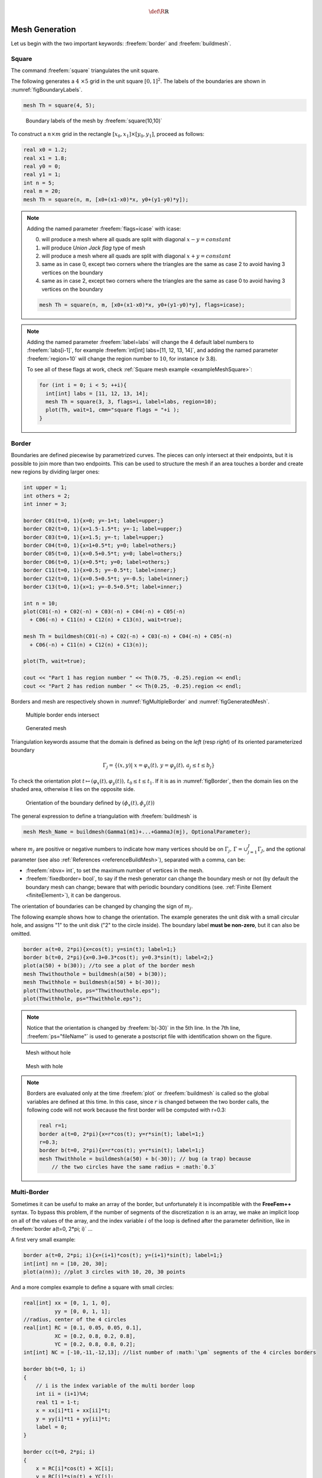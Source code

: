 .. role:: freefem(code)
   :language: freefem


.. math::
   \def\R{{\mathbb{R}}}

.. _meshGeneration:

Mesh Generation
===============

Let us begin with the two important keywords: :freefem:`border` and :freefem:`buildmesh`.

.. _meshSquare:

Square
~~~~~~

The command :freefem:`square` triangulates the unit square.

The following generates a :math:`4 \times 5` grid in the unit square :math:`[0,1]^2`. The labels of the boundaries are shown in :numref:`figBoundaryLabels`.

.. code-block:: freefem

  mesh Th = square(4, 5);

.. figure:: images/MeshGeneration_Square.png
  :name: figBoundaryLabels

  Boundary labels of the mesh by :freefem:`square(10,10)`

To construct a :math:`n\times m` grid in the rectangle :math:`[x_0,x_1]\times [y_0,y_1]`, proceed as follows:

.. code-block:: freefem

  real x0 = 1.2;
  real x1 = 1.8;
  real y0 = 0;
  real y1 = 1;
  int n = 5;
  real m = 20;
  mesh Th = square(n, m, [x0+(x1-x0)*x, y0+(y1-y0)*y]);

.. note:: Adding the named parameter :freefem:`flags=icase` with icase:

  0. will produce a mesh where all quads are split with diagonal :math:`x-y=constant`
  1. will produce *Union Jack flag* type of mesh
  2. will produce a mesh where all quads are split with diagonal :math:`x+y=constant`
  3. same as in case 0, except two corners where the triangles are the same as case 2 to avoid having 3 vertices on the boundary
  4. same as in case 2, except two corners where the triangles are the same as case 0 to avoid having 3 vertices on the boundary

  .. code-block:: freefem

    mesh Th = square(n, m, [x0+(x1-x0)*x, y0+(y1-y0)*y], flags=icase);

.. note:: Adding the named parameter :freefem:`label=labs` will
  change the 4 default label numbers to :freefem:`labs[i-1]`, for
  example :freefem:`int[int] labs=[11, 12, 13, 14]`, and adding the
  named parameter :freefem:`region=10` will change the region number
  to :math:`10`, for instance (v 3.8).

  To see all of these flags at work, check :ref:`Square mesh example <exampleMeshSquare>`:

  .. code-block:: freefem

    for (int i = 0; i < 5; ++i){
      int[int] labs = [11, 12, 13, 14];
      mesh Th = square(3, 3, flags=i, label=labs, region=10);
      plot(Th, wait=1, cmm="square flags = "+i );
    }

.. _meshBorder:

Border
~~~~~~

Boundaries are defined piecewise by parametrized curves. The pieces can only intersect at their endpoints, but it is possible to join more than two endpoints. This can be used to structure the mesh if an area touches a border and create new regions by dividing larger ones:

.. code-block:: freefem

  int upper = 1;
  int others = 2;
  int inner = 3;

  border C01(t=0, 1){x=0; y=-1+t; label=upper;}
  border C02(t=0, 1){x=1.5-1.5*t; y=-1; label=upper;}
  border C03(t=0, 1){x=1.5; y=-t; label=upper;}
  border C04(t=0, 1){x=1+0.5*t; y=0; label=others;}
  border C05(t=0, 1){x=0.5+0.5*t; y=0; label=others;}
  border C06(t=0, 1){x=0.5*t; y=0; label=others;}
  border C11(t=0, 1){x=0.5; y=-0.5*t; label=inner;}
  border C12(t=0, 1){x=0.5+0.5*t; y=-0.5; label=inner;}
  border C13(t=0, 1){x=1; y=-0.5+0.5*t; label=inner;}

  int n = 10;
  plot(C01(-n) + C02(-n) + C03(-n) + C04(-n) + C05(-n)
    + C06(-n) + C11(n) + C12(n) + C13(n), wait=true);

  mesh Th = buildmesh(C01(-n) + C02(-n) + C03(-n) + C04(-n) + C05(-n)
    + C06(-n) + C11(n) + C12(n) + C13(n));

  plot(Th, wait=true);

  cout << "Part 1 has region number " << Th(0.75, -0.25).region << endl;
  cout << "Part 2 has redion number " << Th(0.25, -0.25).region << endl;

Borders and mesh are respectively shown in :numref:`figMultipleBorder` and :numref:`figGeneratedMesh`.

.. figure:: images/MeshGeneration_Border1.png
    :figclass: inline2
    :name: figMultipleBorder

    Multiple border ends intersect

.. figure:: images/MeshGeneration_Border2.png
    :figclass: inline2
    :name: figGeneratedMesh

    Generated mesh

Triangulation keywords assume that the domain is defined as being on the *left* (resp *right*) of its oriented parameterized boundary

.. math::

   \Gamma_j = \{(x,y)\left|\; x=\varphi_x(t),\, y=\varphi_y(t),\, a_j\le t\le b_j\right.\}

To check the orientation plot :math:`t\mapsto (\varphi_x(t),\varphi_y(t)),\, t_0\le t\le t_1`. If it is as in :numref:`figBorder`, then the domain lies on the shaded area, otherwise it lies on the opposite side.

.. figure:: images/MeshGeneration_Border3.png
  :name: figBorder

  Orientation of the boundary defined by :math:`(\phi_x(t),\phi_y(t))`

The general expression to define a triangulation with :freefem:`buildmesh` is

.. code-block:: freefem

   mesh Mesh_Name = buildmesh(Gamma1(m1)+...+GammaJ(mj), OptionalParameter);

where :math:`m_j` are positive or negative numbers to indicate how many vertices should be on :math:`\Gamma_j,\, \Gamma=\cup_{j=1}^J \Gamma_J`, and the optional parameter (see also :ref:`References <referenceBuildMesh>`), separated with a comma, can be:

-  :freefem:`nbvx= int`, to set the maximum number of vertices in the mesh.
-  :freefem:`fixedborder= bool`, to say if the mesh generator can change the boundary mesh or not (by default the boundary mesh can change; beware that with periodic boundary conditions (see. :ref:`Finite Element <finiteElement>`), it can be dangerous.

The orientation of boundaries can be changed by changing the sign of :math:`m_j`.

The following example shows how to change the orientation. The example generates the unit disk with a small circular hole, and assigns "1" to the unit disk ("2" to the circle inside). The boundary label **must be non-zero**, but it can also be omitted.

.. code-block:: freefem

   border a(t=0, 2*pi){x=cos(t); y=sin(t); label=1;}
   border b(t=0, 2*pi){x=0.3+0.3*cos(t); y=0.3*sin(t); label=2;}
   plot(a(50) + b(30)); //to see a plot of the border mesh
   mesh Thwithouthole = buildmesh(a(50) + b(30));
   mesh Thwithhole = buildmesh(a(50) + b(-30));
   plot(Thwithouthole, ps="Thwithouthole.eps");
   plot(Thwithhole, ps="Thwithhole.eps");

.. note:: Notice that the orientation is changed by :freefem:`b(-30)` in the 5th line. In the 7th line, :freefem:`ps="fileName"` is used to generate a postscript file with identification shown on the figure.

.. figure:: images/MeshGeneration_Border4.png
    :figclass: inline2
    :name: figMesWithouthHole

    Mesh without hole

.. figure:: images/MeshGeneration_Border5.png
    :figclass: inline2
    :name: figMeshWithHole

    Mesh with hole

.. note:: Borders are evaluated only at the time :freefem:`plot` or :freefem:`buildmesh` is called so the global variables are defined at this time. In this case, since :math:`r` is changed between the two border calls, the following code will not work because the first border will be computed with r=0.3:

  .. code-block:: freefem

    real r=1;
    border a(t=0, 2*pi){x=r*cos(t); y=r*sin(t); label=1;}
    r=0.3;
    border b(t=0, 2*pi){x=r*cos(t); y=r*sin(t); label=1;}
    mesh Thwithhole = buildmesh(a(50) + b(-30)); // bug (a trap) because
        // the two circles have the same radius = :math:`0.3`

Multi-Border
~~~~~~~~~~~~

Sometimes it can be useful to make an array of the border, but unfortunately it is incompatible with the **FreeFem++** syntax. To bypass this problem, if the number of segments of the discretization :math:`n` is an array, we make an implicit loop on all of the values of the array, and the index variable :math:`i` of the loop is defined after the parameter definition, like in :freefem:`border a(t=0, 2*pi; i)` ...

A first very small example:

.. code-block:: freefem

   border a(t=0, 2*pi; i){x=(i+1)*cos(t); y=(i+1)*sin(t); label=1;}
   int[int] nn = [10, 20, 30];
   plot(a(nn)); //plot 3 circles with 10, 20, 30 points

And a more complex example to define a square with small circles:

.. code-block:: freefem

   real[int] xx = [0, 1, 1, 0],
             yy = [0, 0, 1, 1];
   //radius, center of the 4 circles
   real[int] RC = [0.1, 0.05, 0.05, 0.1],
             XC = [0.2, 0.8, 0.2, 0.8],
             YC = [0.2, 0.8, 0.8, 0.2];
   int[int] NC = [-10,-11,-12,13]; //list number of :math:`\pm` segments of the 4 circles borders

   border bb(t=0, 1; i)
   {
       // i is the index variable of the multi border loop
       int ii = (i+1)%4;
       real t1 = 1-t;
       x = xx[i]*t1 + xx[ii]*t;
       y = yy[i]*t1 + yy[ii]*t;
       label = 0;
   }

   border cc(t=0, 2*pi; i)
   {
       x = RC[i]*cos(t) + XC[i];
       y = RC[i]*sin(t) + YC[i];
       label = i + 1;
   }
   int[int] nn = [4, 4, 5, 7]; //4 border, with 4, 4, 5, 7 segment respectively
   plot(bb(nn), cc(NC), wait=1);
   mesh th = buildmesh(bb(nn) + cc(NC));
   plot(th, wait=1);

.. _meshDataStructureReadWrite:

Data Structures and Read/Write Statements for a Mesh
~~~~~~~~~~~~~~~~~~~~~~~~~~~~~~~~~~~~~~~~~~~~~~~~~~~~

Users who want to read a triangulation made elsewhere should see the structure of the file generated below:

.. code-block:: freefem

   border C(t=0, 2*pi){x=cos(t); y=sin(t);}
   mesh Th = buildmesh(C(10));
   savemesh(Th, "mesh.msh");

The mesh is shown on :numref:`figBuildMesh`.

The information about :freefem:`Th` are saved in the file :freefem:`mesh.msh` whose structure is shown on :numref:`tabMeshStructure`.

There, :math:`n_v` denotes the number of vertices, :math:`n_t` the number of triangles and :math:`n_s` the number of edges on boundary.

For each vertex :math:`q^i,\, i=1,\cdots,n_v`, denoted by :math:`(q^i_x,q^i_y)` the :math:`x`-coordinate and :math:`y`-coordinate.

Each triangle :math:`T_k, k=1,\cdots,n_t` has three vertices :math:`q^{k_1},\, q^{k_2},\,q^{k_3}` that are oriented counter-clockwise.

The boundary consists of 10 lines :math:`L_i,\, i=1,\cdots,10` whose end points are :math:`q^{i_1},\, q^{i_2}`.

.. figure:: images/MeshGeneration_Data.png
  :name: figBuildMesh

  Mesh by :freefem`buildmesh(C(10))`

In the :numref:`figBuildMesh`, we have the following.

:math:`n_v=14, n_t=16, n_s=10`

:math:`q^1=(-0.309016994375, 0.951056516295)`

:math:`\dots`

:math:`q^{14}=(-0.309016994375, -0.951056516295)`

The vertices of :math:`T_1` are :math:`q^9, q^{12},\, q^{10}`.

:math:`\dots`

The vertices of :math:`T_{16}` are :math:`q^9, q^{10}, q^{6}`.

The edge of the 1st side :math:`L_1` are :math:`q^6, q^5`.

:math:`\dots`

The edge of the 10th side :math:`L_{10}` are :math:`q^{10}, q^6`.

.. table:: The structure of :freefem:`mesh_sample.msh`
    :name: tabMeshStructure

    +-----------------------------------+---------------------------------------------------------------+
    | Content of the file               | Explanation                                                   |
    +===================================+===============================================================+
    | 14 16 10                          | :math:`n_v\quad n_t\quad n_e`                                 |
    +-----------------------------------+---------------------------------------------------------------+
    | -0.309016994375 0.951056516295 1  | :math:`q^1_x\quad q^1_y\quad` boundary label :math:`=1`       |
    |                                   |                                                               |
    | 0.309016994375 0.951056516295 1   | :math:`q^2_x\quad q^2_y\quad` boundary label :math:`=1`       |
    |                                   |                                                               |
    | ...                               | ...                                                           |
    |                                   |                                                               |
    | -0.309016994375 -0.951056516295 1 | :math:`q^{14}_x\quad q^{14}_y\quad` boundary label :math:`=1` |
    +-----------------------------------+---------------------------------------------------------------+
    | 9 12 10 0                         | :math:`1_1\quad 1_2\quad 1_3\quad` region label :math:`=0`    |
    |                                   |                                                               |
    | 5 9 6 0                           | :math:`2_1\quad 2_2\quad 2_3\quad` region label :math:`=0`    |
    |                                   |                                                               |
    | ...                               | ...                                                           |
    |                                   |                                                               |
    | 9 10 6 0                          | :math:`16_1\quad 16_2\quad 16_3\quad` region label :math:`=0` |
    +-----------------------------------+---------------------------------------------------------------+
    | 6 5 1                             | :math:`1_1\quad 1_2\quad` boundary label :math:`=1`           |
    |                                   |                                                               |
    | 5 2 1                             | :math:`2_1\quad 2_2\quad` boundary label :math:`=1`           |
    |                                   |                                                               |
    | ...                               | ...                                                           |
    |                                   |                                                               |
    | 10 6 1                            | :math:`10_1\quad 10_2\quad` boundary label :math:`=1`         |
    +-----------------------------------+---------------------------------------------------------------+

In **FreeFem++** there are many mesh file formats available for communication with other tools such as ``emc2``, ``modulef``, … (see :ref:`Mesh format chapter <meshFileDataStructure>` ).

The extension of a file implies its format.
More details can be found on the file format .msh in the article by F. Hecht "bamg : a bidimensional anisotropic mesh generator" [HECHT1998_2]_.

A mesh file can be read into **FreeFem++** except that the names of the borders are lost and only their reference numbers are kept.
So these borders have to be referenced by the number which corresponds to their order of appearance in the program, unless this number is overwritten by the keyword :freefem:`label`. Here are some examples:

.. code-block:: freefem

  border floor(t=0, 1){x=t; y=0; label=1;}
  border right(t=0, 1){x=1; y=t; label=5;}
  border ceiling(t=1, 0){x=t; y=1; label=5;}
  border left(t=1, 0){x=0; y=t; label=5;}

  int n = 10;
  mesh th = buildmesh(floor(n) + right(n) + ceiling(n) + left(n));
  savemesh(th, "toto.am_fmt"); //"formatted Marrocco" format
  savemesh(th, "toto.Th"); //"bamg"-type mesh
  savemesh(th, "toto.msh"); //freefem format
  savemesh(th, "toto.nopo"); //modulef format
  mesh th2 = readmesh("toto.msh"); //read the mesh

.. code-block:: freefem

  // Parameters
  int n = 10;

  // Mesh
  border floor(t=0, 1){x=t; y=0; label=1;};
  border right(t=0, 1){x=1; y=t; label=5;};
  border ceiling(t=1, 0){x=t; y=1; label=5;};
  border left(t=1, 0){x=0; y=t; label=5;};

  mesh th = buildmesh(floor(n) + right(n) + ceiling(n) + left(n));

  //save mesh in different formats
  savemesh(th, "toto.am_fmt"); // format "formated Marrocco"
  savemesh(th, "toto.Th"); // format database db mesh "bamg"
  savemesh(th, "toto.msh"); // format freefem
  savemesh(th, "toto.nopo"); // modulef format

  // Fespace
  fespace femp1(th, P1);
  femp1 f = sin(x)*cos(y);
  femp1 g;

  //save the fespace function in a file
  {
    ofstream file("f.txt");
    file << f[] << endl;
  } //the file is automatically closed at the end of the block
  //read a file and put it in a fespace function
  {
    ifstream file("f.txt");
    file >> g[] ;
  }//the file is equally automatically closed

  // Plot
  plot(g);

  // Mesh 2
  //read the mesh for freefem format saved mesh
  mesh th2 = readmesh("toto.msh");

  // Fespace 2
  fespace Vh2(th2, P1);
  Vh2 u, v;

  // Problem
  //solve:
  //  $u + \Delta u = g$ in $\Omega $
  //  $u=0$ on $\Gamma_1$
  //  $\frac{\partial u }{\partial n} = g$ on $\Gamma_2$
  solve Problem(u, v)
    = int2d(th2)(
        u*v
      - dx(u)*dx(v)
      - dy(u)*dy(v)
    )
    + int2d(th2)(
      - g*v
    )
    + int1d(th2, 5)(
        g*v
    )
    + on(1, u=0)
    ;

  // Plot
  plot(th2, u);

Mesh Connectivity and data
~~~~~~~~~~~~~~~~~~~~~~~~~~

The following example explains methods to obtain mesh information.

.. code-block:: freefem

   // Mesh
   mesh Th = square(2, 2);

   cout << "// Get data of the mesh" << endl;
   {
       int NbTriangles = Th.nt;
       real MeshArea = Th.measure;
       real BorderLenght = Th.bordermeasure;

       cout << "Number of triangle(s) = " << NbTriangles << endl;
       cout << "Mesh area = " << MeshArea << endl;
       cout << "Border length = " << BorderLenght << endl;

       // Th(i) return the vextex i of Th
       // Th[k] return the triangle k of Th
       // Th[k][i] return the vertex i of the triangle k of Th
       for (int i = 0; i < NbTriangles; i++)
           for (int j = 0; j < 3; j++)
               cout << i << " " << j << " - Th[i][j] = " << Th[i][j]
                    << ", x = " << Th[i][j].x
                    << ", y= " << Th[i][j].y
                    << ", label=" << Th[i][j].label << endl;
   }

   cout << "// Hack to get vertex coordinates" << endl;
   {
       fespace femp1(Th, P1);
       femp1 Thx=x,Thy=y;

       int NbVertices = Th.nv;
       cout << "Number of vertices = " << NbVertices << endl;

       for (int i = 0; i < NbVertices; i++)
           cout << "Th(" << i << ") : " << Th(i).x << " " << Th(i).y << " " << Th(i).label
                << endl << "\told method: " << Thx[][i] << " " << Thy[][i] << endl;
   }

   cout << "// Method to find information of point (0.55,0.6)" << endl;
   {
       int TNumber = Th(0.55, 0.6).nuTriangle; //the triangle number
       int RLabel = Th(0.55, 0.6).region; //the region label

       cout << "Triangle number in point (0.55, 0.6): " << TNumber << endl;
       cout << "Region label in point (0.55, 0.6): " << RLabel << endl;
   }

   cout << "// Information of triangle" << endl;
   {
       int TNumber = Th(0.55, 0.6).nuTriangle;
       real TArea = Th[TNumber].area; //triangle area
       real TRegion = Th[TNumber].region; //triangle region
       real TLabel = Th[TNumber].label; //triangle label, same as region for triangles

       cout << "Area of triangle " << TNumber << ": " << TArea << endl;
       cout << "Region of triangle " << TNumber << ": " << TRegion << endl;
       cout << "Label of triangle " << TNumber << ": " << TLabel << endl;
   }

   cout << "// Hack to get a triangle containing point x, y or region number (old method)" << endl;
   {
       fespace femp0(Th, P0);
       femp0 TNumbers; //a P0 function to get triangle numbering
       for (int i = 0; i < Th.nt; i++)
           TNumbers[][i] = i;
       femp0 RNumbers = region; //a P0 function to get the region number

       int TNumber = TNumbers(0.55, 0.6); // Number of the triangle containing (0.55, 0,6)
       int RNumber = RNumbers(0.55, 0.6); // Number of the region containing (0.55, 0,6)

       cout << "Point (0.55,0,6) :" << endl;
       cout << "\tTriangle number = " << TNumber << endl;
       cout << "\tRegion number = " << RNumber << endl;
   }

   cout << "// New method to get boundary information and mesh adjacent" << endl;
   {
       int k = 0;
       int l=1;
       int e=1;

       // Number of boundary elements
       int NbBoundaryElements = Th.nbe;
       cout << "Number of boundary element = " << NbBoundaryElements << endl;
       // Boundary element k in {0, ..., Th.nbe}
       int BoundaryElement = Th.be(k);
       cout << "Boundary element " << k << " = " << BoundaryElement << endl;
       // Vertice l in {0, 1} of boundary element k
       int Vertex = Th.be(k)[l];
       cout << "Vertex " << l << " of boundary element " << k << " = " << Vertex << endl;
       // Triangle containg the boundary element k
       int Triangle = Th.be(k).Element;
       cout << "Triangle containing the boundary element " << k << " = " << Triangle << endl;
       // Triangle egde nubmer containing the boundary element k
       int Edge = Th.be(k).whoinElement;
       cout << "Triangle edge number containing the boundary element " << k << " = " << Edge << endl;
       // Adjacent triangle of the triangle k by edge e
       int Adjacent = Th[k].adj(e); //The value of e is changed to the corresponding edge in the adjacent triangle
       cout << "Adjacent triangle of the triangle " << k << " by edge " << e << " = " << Adjacent << endl;
       cout << "\tCorresponding edge = " << e << endl;
       // If there is no adjacent triangle by edge e, the same triangle is returned
       //Th[k] == Th[k].adj(e)
       // Else a different triangle is returned
       //Th[k] != Th[k].adj(e)
   }

   cout << "// Print mesh connectivity " << endl;
   {
       int NbTriangles = Th.nt;
       for (int k = 0; k < NbTriangles; k++)
           cout << k << " : " << int(Th[k][0]) << " " << int(Th[k][1])
                << " " << int(Th[k][2])
                << ", label " << Th[k].label << endl;

       for (int k = 0; k < NbTriangles; k++)
           for (int e = 0, ee; e < 3; e++)
               //set ee to e, and ee is change by method adj,
               cout << k << " " << e << " <=> " << int(Th[k].adj((ee=e))) << " " << ee
                    << ", adj: " << (Th[k].adj((ee=e)) != Th[k]) << endl;

       int NbBoundaryElements = Th.nbe;
       for (int k = 0; k < NbBoundaryElements; k++)
           cout << k << " : " << Th.be(k)[0] << " " << Th.be(k)[1]
                << " , label " << Th.be(k).label
                << ", triangle " << int(Th.be(k).Element)
                << " " << Th.be(k).whoinElement << endl;

       real[int] bb(4);
       boundingbox(Th, bb);
       // bb[0] = xmin, bb[1] = xmax, bb[2] = ymin, bb[3] =ymax
       cout << "boundingbox:" << endl;
       cout << "xmin = " << bb[0]
            << ", xmax = " << bb[1]
            << ", ymin = " << bb[2]
            << ", ymax = " << bb[3] << endl;
   }

The output is:

.. code-block:: bash

   // Get data of the mesh
   Number of triangle = 8
   Mesh area = 1
   Border length = 4
   0 0 - Th[i][j] = 0, x = 0, y= 0, label=4
   0 1 - Th[i][j] = 1, x = 0.5, y= 0, label=1
   0 2 - Th[i][j] = 4, x = 0.5, y= 0.5, label=0
   1 0 - Th[i][j] = 0, x = 0, y= 0, label=4
   1 1 - Th[i][j] = 4, x = 0.5, y= 0.5, label=0
   1 2 - Th[i][j] = 3, x = 0, y= 0.5, label=4
   2 0 - Th[i][j] = 1, x = 0.5, y= 0, label=1
   2 1 - Th[i][j] = 2, x = 1, y= 0, label=2
   2 2 - Th[i][j] = 5, x = 1, y= 0.5, label=2
   3 0 - Th[i][j] = 1, x = 0.5, y= 0, label=1
   3 1 - Th[i][j] = 5, x = 1, y= 0.5, label=2
   3 2 - Th[i][j] = 4, x = 0.5, y= 0.5, label=0
   4 0 - Th[i][j] = 3, x = 0, y= 0.5, label=4
   4 1 - Th[i][j] = 4, x = 0.5, y= 0.5, label=0
   4 2 - Th[i][j] = 7, x = 0.5, y= 1, label=3
   5 0 - Th[i][j] = 3, x = 0, y= 0.5, label=4
   5 1 - Th[i][j] = 7, x = 0.5, y= 1, label=3
   5 2 - Th[i][j] = 6, x = 0, y= 1, label=4
   6 0 - Th[i][j] = 4, x = 0.5, y= 0.5, label=0
   6 1 - Th[i][j] = 5, x = 1, y= 0.5, label=2
   6 2 - Th[i][j] = 8, x = 1, y= 1, label=3
   7 0 - Th[i][j] = 4, x = 0.5, y= 0.5, label=0
   7 1 - Th[i][j] = 8, x = 1, y= 1, label=3
   7 2 - Th[i][j] = 7, x = 0.5, y= 1, label=3
   // Hack to get vertex coordinates
   Number of vertices = 9
   Th(0) : 0 0 4
      old method: 0 0
   Th(1) : 0.5 0 1
      old method: 0.5 0
   Th(2) : 1 0 2
      old method: 1 0
   Th(3) : 0 0.5 4
      old method: 0 0.5
   Th(4) : 0.5 0.5 0
      old method: 0.5 0.5
   Th(5) : 1 0.5 2
      old method: 1 0.5
   Th(6) : 0 1 4
      old method: 0 1
   Th(7) : 0.5 1 3
      old method: 0.5 1
   Th(8) : 1 1 3
      old method: 1 1
   // Method to find the information of point (0.55,0.6)
   Triangle number in point (0.55, 0.6): 7
   Region label in point (0.55, 0.6): 0
   // Information of a triangle
   Area of triangle 7: 0.125
   Region of triangle 7: 0
   Label of triangle 7: 0
   // Hack to get a triangle containing point x, y or region number (old method)
   Point (0.55,0,6) :
      Triangle number = 7
      Region number = 0
   // New method to get boundary information and mesh adjacent
   Number of boundary element = 8
   Boundary element 0 = 0
   Vertex 1 of boundary element 0 = 1
   Triangle containing the boundary element 0 = 0
   Triangle edge number containing the boundary element 0 = 2
   Adjacent triangle of the triangle 0 by edge 1 = 1
      Corresponding edge = 2
   // Print mesh connectivity
   0 : 0 1 4, label 0
   1 : 0 4 3, label 0
   2 : 1 2 5, label 0
   3 : 1 5 4, label 0
   4 : 3 4 7, label 0
   5 : 3 7 6, label 0
   6 : 4 5 8, label 0
   7 : 4 8 7, label 0
   0 0 <=> 3 1, adj: 1
   0 1 <=> 1 2, adj: 1
   0 2 <=> 0 2, adj: 0
   1 0 <=> 4 2, adj: 1
   1 1 <=> 1 1, adj: 0
   1 2 <=> 0 1, adj: 1
   2 0 <=> 2 0, adj: 0
   2 1 <=> 3 2, adj: 1
   2 2 <=> 2 2, adj: 0
   3 0 <=> 6 2, adj: 1
   3 1 <=> 0 0, adj: 1
   3 2 <=> 2 1, adj: 1
   4 0 <=> 7 1, adj: 1
   4 1 <=> 5 2, adj: 1
   4 2 <=> 1 0, adj: 1
   5 0 <=> 5 0, adj: 0
   5 1 <=> 5 1, adj: 0
   5 2 <=> 4 1, adj: 1
   6 0 <=> 6 0, adj: 0
   6 1 <=> 7 2, adj: 1
   6 2 <=> 3 0, adj: 1
   7 0 <=> 7 0, adj: 0
   7 1 <=> 4 0, adj: 1
   7 2 <=> 6 1, adj: 1
   0 : 0 1 , label 1, triangle 0 2
   1 : 1 2 , label 1, triangle 2 2
   2 : 2 5 , label 2, triangle 2 0
   3 : 5 8 , label 2, triangle 6 0
   4 : 6 7 , label 3, triangle 5 0
   5 : 7 8 , label 3, triangle 7 0
   6 : 0 3 , label 4, triangle 1 1
   7 : 3 6 , label 4, triangle 5 1
   boundingbox:
   xmin = 0, xmax = 1, ymin = 0, ymax = 1

The real characteristic function of a mesh :freefem:`Th` is :freefem:`chi(Th)` in 2D and 3D where:

:freefem:`chi(Th)(P)=1` if :math:`P\in Th`

:freefem:`chi(Th)(P)=0` if :math:`P\not\in Th`

The keyword "triangulate"
~~~~~~~~~~~~~~~~~~~~~~~~~

**FreeFem++** is able to build a triangulation from a set of points.
This triangulation is a Delaunay mesh of the convex hull of the set of points.
It can be useful to build a mesh from a table function.

The coordinates of the points and the value of the table function are defined separately with rows of the form: :freefem:`x y f(x,y)` in a file such as:

.. code-block:: freefem

   0.51387 0.175741 0.636237
   0.308652 0.534534 0.746765
   0.947628 0.171736 0.899823
   0.702231 0.226431 0.800819
   0.494773 0.12472 0.580623
   0.0838988 0.389647 0.456045
   ...............

.. figure:: images/MeshGeneration_Triangulate1.png
    :figclass: inline2
    :name: figDelaunayMesh

    Delaunay mesh of the convex hull of point set in file xy

.. figure:: images/MeshGeneration_Triangulate2.png
    :figclass: inline2
    :name: figIsovalue

    Isolvalue of table function

The third column of each line is left untouched by the :freefem:`triangulate` command.
But you can use this third value to define a table function with rows of the form: :freefem:`x y f(x,y)`.

The following example shows how to make a mesh from the file ``xyf`` with the format stated just above.
The command :freefem:`triangulate` only uses the 1st and 2nd columns.

.. code-block:: freefem

   // Build the Delaunay mesh of the convex hull
   mesh Thxy=triangulate("xyf"); //points are defined by the first 2 columns of file `xyf`

   // Plot the created mesh
   plot(Thxy);

   // Fespace
   fespace Vhxy(Thxy, P1);
   Vhxy fxy;

   // Reading the 3rd column to define the function fxy
   {
       ifstream file("xyf");
       real xx, yy;
       for(int i = 0; i < fxy.n; i++)
           file >> xx >> yy >> fxy[][i]; //to read third row only.
                                         //xx and yy are just skipped
   }

   // Plot
   plot(fxy);

One new way to build a mesh is to have two arrays: one for the :math:`x` values and the other for the :math:`y` values.

.. code-block:: freefem

   //set two arrays for the x's and y's
   Vhxy xx=x, yy=y;
   //build the mesh
   mesh Th = triangulate(xx[], yy[]);

Boundary FEM Spaces Built as Empty Meshes
-----------------------------------------

To define a Finite Element space on a boundary, we came up with the idea of a mesh with no internal points (called empty mesh).
It can be useful to handle Lagrange multipliers in mixed and mortar methods.

So the function :freefem:`emptymesh` removes all the internal points of a mesh except points on internal boundaries.

.. code-block:: freefem

   {
       border a(t=0, 2*pi){x=cos(t); y=sin(t); label=1;}
       mesh Th = buildmesh(a(20));
       Th = emptymesh(Th);
       plot(Th);
   }

It is also possible to build an empty mesh of a pseudo subregion with :freefem:`emptymesh(Th, ssd)` using the set of edges from the mesh :freefem:`Th`; an edge :math:`e` is in this set when, with the two adjacent triangles :math:`e =t1\cap t2` and :math:`ssd[T1] \neq ssd[T2]` where :math:`ssd` refers to the pseudo region numbering of triangles, they are stored in the :freefem:`int[int]` array of size "the number of triangles".

.. code-block:: freefem

   {
       mesh Th = square(10, 10);
       int[int] ssd(Th.nt);
       //build the pseudo region numbering
       for(int i = 0; i < ssd.n; i++){
           int iq = i/2; //because 2 triangles per quad
           int ix = iq%10;
           int iy = iq/10;
           ssd[i] = 1 + (ix>=5) + (iy>=5)*2;
       }
       //build emtpy with all edges $e=T1 \cap T2$ and $ssd[T1] \neq ssd[T2]$
       Th = emptymesh(Th, ssd);
       //plot
       plot(Th);
       savemesh(Th, "emptymesh.msh");
   }

.. figure:: images/MeshGeneration_EmptyMesh1.png
    :figclass: inline2
    :name: figEmptyMesh1

    The empty mesh with boundary

.. figure:: images/MeshGeneration_EmptyMesh2.png
    :figclass: inline2
    :name: figEmptyMesh2

    An empty mesh defined from a pseudo region numbering of triangle

Remeshing
---------

.. _meshGenerationMoveMesh:

Movemesh
~~~~~~~~

Meshes can be translated, rotated, and deformed by :freefem:`movemesh`; this is useful for elasticity to watch the deformation due to the displacement :math:`\mathbf{\Phi}(x,y)=(\Phi_1(x,y),\Phi_2(x,y))` of shape.

It is also useful to handle free boundary problems or optimal shape problems.

If :math:`\Omega` is triangulated as :math:`T_h(\Omega)`, and :math:`\mathbf{\Phi}` is a displacement vector then :math:`\mathbf{\Phi}(T_h)` is obtained by:

.. code-block:: freefem

   mesh Th = movemesh(Th,[Phi1, Phi2]);

Sometimes the transformed mesh is invalid because some triangles have flipped over (meaning it now has a negative area).
To spot such problems, one may check the minimum triangle area in the transformed mesh with :freefem:`checkmovemesh` before any real transformation.

For example:

.. math::
    \begin{array}{rcl}
        \Phi_1(x,y) &=& x+k*\sin(y*\pi)/10)\\
        \Phi_2(x,y) &=& y+k*\cos(y\pi)/10)
    \end{array}

for a big number :math:`k>1`.

.. code-block:: freefem

   verbosity = 4;

   // Parameters
   real coef = 1;

   // Mesh
   border a(t=0, 1){x=t; y=0; label=1;};
   border b(t=0, 0.5){x=1; y=t; label=1;};
   border c(t=0, 0.5){x=1-t; y=0.5; label=1;};
   border d(t=0.5, 1){x=0.5; y=t; label=1;};
   border e(t=0.5, 1){x=1-t; y=1; label=1;};
   border f(t=0, 1){x=0; y=1-t; label=1;};
   mesh Th = buildmesh(a(6) + b(4) + c(4) + d(4) + e(4) + f(6));
   plot(Th, wait=true, fill=true, ps="Lshape.eps");

   // Function
   func uu = sin(y*pi)/10;
   func vv = cos(x*pi)/10;

   // Checkmovemesh
   real minT0 = checkmovemesh(Th, [x, y]); //return the min triangle area
   while(1){ // find a correct move mesh
       real minT = checkmovemesh(Th, [x+coef*uu, y+coef*vv]);
       if (minT > minT0/5) break; //if big enough
       coef /= 1.5;
   }

   // Movemesh
   Th = movemesh(Th, [x+coef*uu, y+coef*vv]);
   plot(Th, wait=true, fill=true, ps="MovedMesh.eps");


.. figure:: images/MeshGeneration_MoveMesh1.png
    :figclass: inline2
    :name: figLShape

    L-shape

.. figure:: images/MeshGeneration_MoveMesh2.png
    :figclass: inline2
    :name: figMovedLShape

    Moved L-shape

.. note:: Consider a function :math:`u` defined on a mesh :freefem:`Th`.
    A statement like :freefem:`Th=movemesh(Th...)` does not change :math:`u` and so the old mesh still exists.
    It will be destroyed when no function uses it.
    A statement like :math:`u=u` redefines :math:`u` on the new mesh :freefem:`Th` with interpolation and therefore destroys the old :freefem:`Th`, if :math:`u` was the only function using it.

Now, we give an example of moving a mesh with a Lagrangian function :math:`u` defined on the moving mesh.

.. code-block:: freefem

   // Parameters
   int nn = 10;
   real dt = 0.1;

   // Mesh
   mesh Th = square(nn, nn);

   // Fespace
   fespace Vh(Th, P1);
   Vh u=y;

   // Loop
   real t=0;
   for (int i = 0; i < 4; i++){
       t = i*dt;
       Vh f=x*t;
       real minarea = checkmovemesh(Th, [x, y+f]);
       if (minarea > 0) //movemesh will be ok
       Th = movemesh(Th, [x, y+f]);

       cout << " Min area = " << minarea << endl;

       real[int] tmp(u[].n);
       tmp = u[]; //save the value
       u = 0;//to change the FEspace and mesh associated with u
       u[] = tmp;//set the value of u without any mesh update
       plot(Th, u, wait=true);
   }
   // In this program, since u is only defined on the last mesh, all the
   // previous meshes are deleted from memory.

.. _meshRegularTriangulation:

Regular Triangulation: hTriangle
-----------------------------------------------

For a set :math:`S`, we define the diameter of :math:`S` by

.. math::

  \textrm{diam}(S)=\sup\{|\mathbf{x}-\mathbf{y}|; \; \mathbf{x},\, \mathbf{y}\in S\}

The sequence :math:`\{\mathcal{T}_h\}_{h\rightarrow 0}` of
:math:`\Omega` is called *regular* if they satisfy the following:


1. :math:`\lim_{h\rightarrow 0}\max\{\textrm{diam}(T_k)|\; T_k\in \mathcal{T}_h\}=0`

2. There is a number :math:`\sigma>0` independent of :math:`h` such that :math:`\frac{\rho(T_k)}{\textrm{diam}(T_k)}\ge \sigma\quad \textrm{for all }T_k\in \mathcal{T}_h` where :math:`\rho(T_k)` are the diameter of the inscribed circle of :math:`T_k`.

We put :math:`h(\mathcal{T}_h)=\max\{\textrm{diam}(T_k)|\; T_k\in \mathcal{T}_h\}`, which is obtained by

.. code-block:: freefem

   mesh Th = ......;
   fespace Ph(Th, P0);
   Ph h = hTriangle;
   cout << "size of mesh = " << h[].max << endl;

Adaptmesh
---------

The function:

.. math::

  f(x,y) = 10.0x^3+y^3+\tan^{-1}[\varepsilon/(\sin(5.0y)-2.0x)],\ \varepsilon = 0.0001

sharply varies in value and the initial mesh given by one of the commands in the :ref:`Mesh Generation part <meshGeneration>` cannot reflect its sharp variations.

.. code-block:: freefem

   // Parameters
   real eps = 0.0001;
   real h = 1;
   real hmin = 0.05;
   func f = 10.0*x^3 + y^3 + h*atan2(eps, sin(5.0*y)-2.0*x);

   // Mesh
   mesh Th = square(5, 5, [-1+2*x, -1+2*y]);

   // Fespace
   fespace Vh(Th,P1);
   Vh fh = f;
   plot(fh);

   // Adaptmesh
   for (int i = 0; i < 2; i++){
       Th = adaptmesh(Th, fh);
       fh = f; //old mesh is deleted
       plot(Th, fh, wait=true);
   }

.. figure:: images/MeshGeneration_AdaptMesh1.png
  :name: figMeshAdaptation

  3D graphs for the initial mesh and 1st and 2nd mesh adaptations

**FreeFem++** uses a variable metric/Delaunay automatic meshing algorithm.

The command:

.. code-block:: freefem

   mesh ATh = adaptmesh(Th, f);

create the new mesh :freefem:`ATh` adapted to the Hessian

.. math::

  D^2f=(\partial^2 f/\partial x^2,\, \partial^2 f/\partial x\partial y, \partial^2 f/\partial y^2)

of a function (formula or FE-function).

Mesh adaptation is a very powerful tool when the solution of a problem varies locally and sharply.

Here we solve the :ref:`Poisson’s problem <tutorialPoisson>`, when :math:`f=1` and :math:`\Omega` is a L-shape domain.

.. figure:: images/MeshGeneration_AdaptMesh2.png
    :figclass: inline2
    :name: adaptMesh2

    L-shape domain and its boundary name

.. figure:: images/MeshGeneration_AdaptMesh3.png
    :figclass: inline2
    :name: adaptMesh3

    Final solution after 4-times adaptation

.. tip:: The solution has the singularity :math:`r^{3/2},\, r=|x-\gamma|` at the point :math:`\gamma` of the intersection of two lines :math:`bc` and :math:`bd` (see :numref:`adaptMesh2`).

.. code-block:: freefem

   // Parameters
   real error = 0.1;

   // Mesh
   border ba(t=0, 1){x=t; y=0; label=1;}
   border bb(t=0, 0.5){x=1; y=t; label=1;}
   border bc(t=0, 0.5){x=1-t; y=0.5; label=1;}
   border bd(t=0.5, 1){x=0.5; y=t; label=1;}
   border be(t=0.5, 1){x=1-t; y=1; label=1;}
   border bf(t=0, 1){x=0; y=1-t; label=1;}
   mesh Th = buildmesh(ba(6) + bb(4) + bc(4) + bd(4) + be(4) + bf(6));

   // Fespace
   fespace Vh(Th, P1);
   Vh u, v;

   // Function
   func f = 1;

   // Problem
   problem Poisson(u, v, solver=CG, eps=1.e-6)
       = int2d(Th)(
             dx(u)*dx(v)
           + dy(u)*dy(v)
       )
       - int2d(Th)(
             f*v
       )
       + on(1, u=0);

   // Adaptmesh loop
   for (int i = 0; i < 4; i++){
       Poisson;
       Th = adaptmesh(Th, u, err=error);
       error = error/2;
   }

   // Plot
   plot(u);

To speed up the adaptation, the default parameter :freefem:`err` of :freefem:`adaptmesh` is changed by hand; it specifies the required precision, so as to make the new mesh finer or coarser.

The problem is coercive and symmetric, so the linear system can be solved with the conjugate gradient method (parameter :freefem:`solver=CG`) with the stopping criteria on the residual, here :freefem:`eps=1.e-6`).

By :freefem:`adaptmesh`, the slope of the final solution is correctly computed near the point of intersection of :math:`bc` and :math:`bd` as in :numref:`adaptMesh3`.

This method is described in detail in [HECHT1998]_.
It has a number of default parameters which can be modified.

If :freefem:`f1,f2` are functions and :freefem:`thold, Thnew` are meshes:

.. code-block:: freefem

       Thnew = adaptmesh(Thold, f1 ... );
       Thnew = adaptmesh(Thold, f1,f2 ... ]);
       Thnew = adaptmesh(Thold, [f1,f2] ... );

The additional parameters of :freefem:`adaptmesh` are:

See :ref:`Reference part <referenceAdaptMesh>` for more inforamtions

-  :freefem:`hmin=` Minimum edge size.
    Its default is related to the size of the domain to be meshed and the precision of the mesh generator.

-  :freefem:`hmax=` Maximum edge size.
    It defaults to the diameter of the domain to be meshed.

-  :freefem:`err=` :math:`P_1` interpolation error level (0.01 is the default).

-  :freefem:`errg=` Relative geometrical error.
    By default this error is 0.01, and in any case it must be lower than :math:`1/\sqrt{2}`.
    Meshes created with this option may have some edges smaller than the :freefem:`-hmin` due to geometrical constraints.

-  :freefem:`nbvx=` Maximum number of vertices generated by the mesh generator (9000 is the default).

-  :freefem:`nbsmooth=` number of iterations of the smoothing procedure (5 is the default).

-  :freefem:`nbjacoby=` number of iterations in a smoothing procedure during the metric construction, 0 means no smoothing, 6 is the default.

-  :freefem:`ratio=` ratio for a prescribed smoothing on the metric.
    If the value is 0 or less than 1.1 no smoothing is done on the metric. 1.8 is the default.
    If :freefem:`ratio > 1.1`, the speed of mesh size variations is bounded by :math:`log(\mathtt{ratio})`.

    .. note:: As :freefem:`ratio` gets closer to 1, the number of generated vertices increases.
        This may be useful to control the thickness of refined regions near shocks or boundary layers.

-  :freefem:`omega=` relaxation parameter for the smoothing procedure. 1.0 is the default.

-  :freefem:`iso=` If true, forces the metric to be isotropic. :freefem:`false` is the default.

-  :freefem:`abserror=` If false, the metric is evaluated using the criteria of equi-repartion of relative error.
    :freefem:`false` is the default.
    In this case the metric is defined by:

    .. math::
        \mathcal{M} = \left({1\over\mathtt{err}\,\, \mathtt{coef}^2} \quad {
        |\mathcal{H}| \over max(\mathtt{CutOff},|\eta|)}\right)^p

    Otherwise, the metric is evaluated using the criteria of equi-distribution of errors.
    In this case the metric is defined by:

    .. math::
        \mathcal{M} = \left({1\over \mathtt{err}\,\,\mathtt{coef}^2} \quad
        {|{\mathcal{H}|} \over
        {\sup(\eta)-\inf(\eta)}}\right)^p.\label{eq err abs}

-  :freefem:`cutoff=` lower limit for the relative error evaluation.
   1.0e-6 is the default.

-  :freefem:`verbosity=` informational messages level (can be chosen between 0 and :math:`\infty`).
    Also changes the value of the global variable verbosity (obsolete).

-  :freefem:`inquire=` To inquire graphically about the mesh.
   :freefem:`false` is the default.

-  :freefem:`splitpbedge=` If true, splits all internal edges in half with two boundary vertices.
    :freefem:`true` is the default.

-  :freefem:`maxsubdiv=` Changes the metric such that the maximum subdivision of a background edge is bound by :freefem:`val`.
    Always limited by 10, and 10 is also the default.

-  :freefem:`rescaling=` if true, the function, with respect to which the mesh is adapted, is rescaled to be between 0 and 1.
    :freefem:`true` is the default.

-  :freefem:`keepbackvertices=` if true, tries to keep as many vertices from the original mesh as possible.
    :freefem:`true` is the default.

-  :freefem:`IsMetric=` if true, the metric is defined explicitly.
    :freefem:`false` is the default.
    If the 3 functions :math:`m_{11}, m_{12}, m_{22}` are given, they directly define a symmetric matrix field whose Hessian is computed to define a metric.
    If only one function is given, then it represents the isotropic mesh size at every point.

    For example, if the partial derivatives :freefem:`fxx` (:math:`=\partial^2 f/\partial x^2`), :freefem:`fxy` (:math:`=\partial^2 f/\partial x\partial y`), :freefem:`fyy` (:math:`=\partial^2 f/\partial y^2`) are given, we can set :freefem:`Th = adaptmesh(Th, fxx, fxy, fyy, IsMetric=1, nbvx=10000, hmin=hmin);`

-  :freefem:`power=` exponent power of the Hessian used to compute the metric.
    1 is the default.

-  :freefem:`thetamax=` minimum corner angle in degrees.
    Default is :math:`10^\circ` where the corner is :math:`ABC` and the angle is the angle of the two vectors :math:`{AB}, {BC}`, (:math:`0` imply no corner, :math:`90` imply perpendicular corner, …).

-  :freefem:`splitin2=` boolean value.
    If true, splits all triangles of the final mesh into 4 sub-triangles.

-  :freefem:`metric=` an array of 3 real arrays to set or get metric data information.
    The size of these three arrays must be the number of vertices.
    So if :freefem:`m11,m12,m22` are three P1 finite elements related to the mesh to adapt, you can write: :freefem:`metric=[m11[],m12[],m22[]]` (see file :freefem:`convect-apt.edp` for a full example)

-  :freefem:`nomeshgeneration=` If true, no adapted mesh is generated (useful to compute only a metric).

-  :freefem:`periodic=` Writing :freefem:`periodic=[[4,y],[2,y],[1,x],[3,x]];` builds an adapted periodic mesh.
    The sample builds a biperiodic mesh of a square.
    (see :ref:`periodic finite element spaces <finiteElement>`, and see :ref:`the Sphere example <exampleSphere>` for a full example)

We can use the command :freefem:`adaptmesh` to build a uniform mesh with a constant mesh size.
To build a mesh with a constant mesh size equal to :math:`\frac{1}{30}` try:

.. code-block:: freefem

   mesh Th=square(2, 2); //the initial mesh
   plot(Th, wait=true, ps="square-0.eps");

   Th = adaptmesh(Th, 1./30., IsMetric=1, nbvx=10000);
   plot(Th, wait=true, ps="square-1.eps");

   Th = adaptmesh(Th, 1./30., IsMetric=1, nbvx=10000); //More the one time du to
   Th = adaptmesh(Th, 1./30., IsMetric=1, nbvx=10000); //Adaptation bound `maxsubdiv=`
   plot(Th, wait=true, ps="square-2.eps");

.. figure:: images/MeshGeneration_AdaptMesh4.png
    :figclass: inline3
    :name: adaptMesh4

    Initial mesh

.. figure:: images/MeshGeneration_AdaptMesh5.png
    :figclass: inline3
    :name: adaptMesh5

    First iteration

.. figure:: images/MeshGeneration_AdaptMesh6.png
    :figclass: inline3
    :name: adaptMesh6

    Last iteration

Trunc
-----

Two operators have been introduced to remove triangles from a mesh or to divide them.
Operator :freefem:`trunc` has two parameters:

-  :freefem:`label=` sets the label number of new boundary item, one by default.
-  :freefem:`split=` sets the level :math:`n` of triangle splitting.
    Each triangle is split in :math:`n\times n`, one by default.

To create the mesh :freefem:`Th3` where all triangles of a mesh :freefem:`Th` are split in :math:`3{\times}3`, just write:

.. code-block:: freefem

   mesh Th3 = trunc(Th, 1, split=3);

The following example construct all "trunced" meshes to the support of the basic function of the space :freefem:`Vh` (cf. :freefem:`abs(u)>0`), split all the triangles in :math:`5{\times} 5`, and put a label number to :math:`2` on a new boundary.

.. code-block:: freefem

   // Mesh
   mesh Th = square(3, 3);

   // Fespace
   fespace Vh(Th, P1);
   Vh u=0;

   // Loop on all degrees of freedom
   int n=u.n;
   for (int i = 0; i < n; i++){
       u[][i] = 1; // The basis function i
       plot(u, wait=true);
       mesh Sh1 = trunc(Th, abs(u)>1.e-10, split=5, label=2);
       plot(Th, Sh1, wait=true, ps="trunc"+i+".eps");
       u[][i] = 0; // reset
   }

.. figure:: images/MeshGeneration_Trunc1.png
    :figclass: inline2
    :name: trunc1

    Mesh of support the function P1 number 0, split in :math:`5{\times}5`

.. figure:: images/MeshGeneration_Trunc1.png
    :figclass: inline2
    :name: trunc6

    Mesh of support the function P1 number 6, split in :math:`5{\times}5`

Splitmesh
---------

Another way to split mesh triangles is to use :freefem:`splitmesh`, for example:

.. code-block:: freefem

   // Mesh
   border a(t=0, 2*pi){x=cos(t); y=sin(t); label=1;}
   mesh Th = buildmesh(a(20));
   plot(Th, wait=true, ps="NotSplittedMesh.eps");

   // Splitmesh
   Th = splitmesh(Th, 1 + 5*(square(x-0.5) + y*y));
   plot(Th, wait=true, ps="SplittedMesh.eps");

.. figure:: images/MeshGeneration_SplitMesh1.png
    :figclass: inline2
    :name: splitMesh1

    Initial mesh

.. figure:: images/MeshGeneration_SplitMesh2.png
    :figclass: inline2
    :name: splitMesh2

    All left mesh triangle is split conformaly in :freefem:`int(1+5*(square(x-0.5)+y*y)^2` triangles

.. _meshExamples:

Meshing Examples
----------------

.. tip:: Two rectangles touching by a side

    .. code-block:: freefem

        border a(t=0, 1){x=t; y=0;};
        border b(t=0, 1){x=1; y=t;};
        border c(t=1, 0){x=t; y=1;};
        border d(t=1, 0){x=0; y=t;};
        border c1(t=0, 1){x=t; y=1;};
        border e(t=0, 0.2){x=1; y=1+t;};
        border f(t=1, 0){x=t; y=1.2;};
        border g(t=0.2, 0){x=0; y=1+t;};
        int n=1;
        mesh th = buildmesh(a(10*n) + b(10*n) + c(10*n) + d(10*n));
        mesh TH = buildmesh(c1(10*n) + e(5*n) + f(10*n) + g(5*n));
        plot(th, TH, ps="TouchSide.esp");

    .. figure:: images/MeshGeneration_Example_NACA0012_1.png
        :name: naca00121

        Two rectangles touching by a side

.. tip:: NACA0012 Airfoil

    .. code-block:: freefem

        border upper(t=0, 1){x=t; y=0.17735*sqrt(t) - 0.075597*t - 0.212836*(t^2) + 0.17363*(t^3) - 0.06254*(t^4);}
        border lower(t=1, 0){x = t; y=-(0.17735*sqrt(t) -0.075597*t - 0.212836*(t^2) + 0.17363*(t^3) - 0.06254*(t^4));}
        border c(t=0, 2*pi){x=0.8*cos(t) + 0.5; y=0.8*sin(t);}
        mesh Th = buildmesh(c(30) + upper(35) + lower(35));
        plot(Th, ps="NACA0012.eps", bw=true);

    .. figure:: images/MeshGeneration_Example_NACA0012_2.png
        :name: naca00122

        NACA0012 Airfoil

.. tip:: Cardioid

    .. code-block:: freefem

        real b = 1, a = b;
        border C(t=0, 2*pi){x=(a+b)*cos(t)-b*cos((a+b)*t/b); y=(a+b)*sin(t)-b*sin((a+b)*t/b);}
        mesh Th = buildmesh(C(50));
        plot(Th, ps="Cardioid.eps", bw=true);

    .. figure:: images/MeshGeneration_Example_Cardioid1.png
        :name: cardioid1

        Domain with Cardioid curve boundary

.. tip:: Cassini Egg

    .. code-block:: freefem

        border C(t=0, 2*pi) {x=(2*cos(2*t)+3)*cos(t); y=(2*cos(2*t)+3)*sin(t);}
        mesh Th = buildmesh(C(50));
        plot(Th, ps="Cassini.eps", bw=true);

    .. figure:: images/MeshGeneration_Example_Cardioid2.png
        :name: cardioid2

        Domain with Cassini egg curve boundary

.. tip:: By cubic Bezier curve

    .. code-block:: freefem

        // A cubic Bezier curve connecting two points with two control points
        func real bzi(real p0, real p1, real q1, real q2, real t){
            return p0*(1-t)^3 + q1*3*(1-t)^2*t + q2*3*(1-t)*t^2 + p1*t^3;
        }

        real[int] p00 = [0, 1], p01 = [0, -1], q00 = [-2, 0.1], q01 = [-2, -0.5];
        real[int] p11 = [1,-0.9], q10 = [0.1, -0.95], q11=[0.5, -1];
        real[int] p21 = [2, 0.7], q20 = [3, -0.4], q21 = [4, 0.5];
        real[int] q30 = [0.5, 1.1], q31 = [1.5, 1.2];
        border G1(t=0, 1){
            x=bzi(p00[0], p01[0], q00[0], q01[0], t);
            y=bzi(p00[1], p01[1], q00[1], q01[1], t);
        }
        border G2(t=0, 1){
            x=bzi(p01[0], p11[0], q10[0], q11[0], t);
            y=bzi(p01[1], p11[1], q10[1], q11[1], t);
        }
        border G3(t=0, 1){
            x=bzi(p11[0], p21[0], q20[0], q21[0], t);
            y=bzi(p11[1], p21[1], q20[1], q21[1], t);
        }
        border G4(t=0, 1){
            x=bzi(p21[0], p00[0], q30[0], q31[0], t);
            y=bzi(p21[1], p00[1], q30[1], q31[1], t);
        }
        int m = 5;
        mesh Th = buildmesh(G1(2*m) + G2(m) + G3(3*m) + G4(m));
        plot(Th, ps="Bezier.eps", bw=true);

    .. figure:: images/MeshGeneration_Example_Bezier.png
        :name: bezier

        Boundary drawn by Bezier curves

.. tip:: Section of Engine

    .. code-block:: freefem

        real a = 6., b = 1., c = 0.5;

        border L1(t=0, 1){x=-a; y=1+b-2*(1+b)*t;}
        border L2(t=0, 1){x=-a+2*a*t; y=-1-b*(x/a)*(x/a)*(3-2*abs(x)/a );}
        border L3(t=0, 1){x=a; y=-1-b+(1+b)*t; }
        border L4(t=0, 1){x=a-a*t; y=0;}
        border L5(t=0, pi){x=-c*sin(t)/2; y=c/2-c*cos(t)/2;}
        border L6(t=0, 1){x=a*t; y=c;}
        border L7(t=0, 1){x=a; y=c+(1+b-c)*t;}
        border L8(t=0, 1){x=a-2*a*t; y=1+b*(x/a)*(x/a)*(3-2*abs(x)/a);}
        mesh Th = buildmesh(L1(8) + L2(26) + L3(8) + L4(20) + L5(8) + L6(30) + L7(8) + L8(30));
        plot(Th, ps="Engine.eps", bw=true);

    .. figure:: images/MeshGeneration_Example_Engine.png
        :name: engine

        Section of Engine

.. tip:: Domain with U-shape channel

    .. code-block:: freefem

        real d = 0.1; //width of U-shape
        border L1(t=0, 1-d){x=-1; y=-d-t;}
        border L2(t=0, 1-d){x=-1; y=1-t;}
        border B(t=0, 2){x=-1+t; y=-1;}
        border C1(t=0, 1){x=t-1; y=d;}
        border C2(t=0, 2*d){x=0; y=d-t;}
        border C3(t=0, 1){x=-t; y=-d;}
        border R(t=0, 2){x=1; y=-1+t;}
        border T(t=0, 2){x=1-t; y=1;}
        int n = 5;
        mesh Th = buildmesh(L1(n/2) + L2(n/2) + B(n) + C1(n) + C2(3) + C3(n) + R(n) + T(n));
        plot(Th, ps="U-shape.eps", bw=true);

    .. figure:: images/MeshGeneration_Example_UShape.png
        :name: ushape

        Domain with U-shape channel changed by :freefem`d`

.. tip:: Domain with V-shape cut

    .. code-block:: freefem

        real dAg = 0.02; //angle of V-shape
        border C(t=dAg, 2*pi-dAg){x=cos(t); y=sin(t);};
        real[int] pa(2), pb(2), pc(2);
        pa[0] = cos(dAg);
        pa[1] = sin(dAg);
        pb[0] = cos(2*pi-dAg);
        pb[1] = sin(2*pi-dAg);
        pc[0] = 0;
        pc[1] = 0;
        border seg1(t=0, 1){x=(1-t)*pb[0]+t*pc[0]; y=(1-t)*pb[1]+t*pc[1];};
        border seg2(t=0, 1){x=(1-t)*pc[0]+t*pa[0]; y=(1-t)*pc[1]+t*pa[1];};
        mesh Th = buildmesh(seg1(20) + C(40) + seg2(20));
        plot(Th, ps="V-shape.eps", bw=true);

    .. figure:: images/MeshGeneration_Example_VShape.png
        :name: vshape

        Domain with V-shape cut changed by :freefem:`dAg`

.. tip:: Smiling face

    .. code-block:: freefem

        real d=0.1; int m = 5; real a = 1.5, b = 2, c = 0.7, e = 0.01;

        border F(t=0, 2*pi){x=a*cos(t); y=b*sin(t);}
        border E1(t=0, 2*pi){x=0.2*cos(t)-0.5; y=0.2*sin(t)+0.5;}
        border E2(t=0, 2*pi){x=0.2*cos(t)+0.5; y=0.2*sin(t)+0.5;}
        func real st(real t){
            return sin(pi*t) - pi/2;
        }
        border C1(t=-0.5, 0.5){x=(1-d)*c*cos(st(t)); y=(1-d)*c*sin(st(t));}
        border C2(t=0, 1){x=((1-d)+d*t)*c*cos(st(0.5)); y=((1-d)+d*t)*c*sin(st(0.5));}
        border C3(t=0.5, -0.5){x=c*cos(st(t)); y=c*sin(st(t));}
        border C4(t=0, 1){x=(1-d*t)*c*cos(st(-0.5)); y=(1-d*t)*c*sin(st(-0.5));}
        border C0(t=0, 2*pi){x=0.1*cos(t); y=0.1*sin(t);}

        mesh Th=buildmesh(F(10*m) + C1(2*m) + C2(3) + C3(2*m) + C4(3)
            + C0(m) + E1(-2*m) + E2(-2*m));
        plot(Th, ps="SmileFace.eps", bw=true);


    .. figure:: images/MeshGeneration_Example_SmilingFace.png
        :name: smilingFace

        Smiling face (Mouth is changeable)

. tip:: 3 points bending

    .. code-block:: freefem

        // Square for Three-Point Bend Specimens fixed on Fix1, Fix2
        // It will be loaded on Load.
        real a = 1, b = 5, c = 0.1;
        int n = 5, m = b*n;
        border Left(t=0, 2*a){x=-b; y=a-t;}
        border Bot1(t=0, b/2-c){x=-b+t; y=-a;}
        border Fix1(t=0, 2*c){x=-b/2-c+t; y=-a;}
        border Bot2(t=0, b-2*c){x=-b/2+c+t; y=-a;}
        border Fix2(t=0, 2*c){x=b/2-c+t; y=-a;}
        border Bot3(t=0, b/2-c){x=b/2+c+t; y=-a;}
        border Right(t=0, 2*a){x=b; y=-a+t;}
        border Top1(t=0, b-c){x=b-t; y=a;}
        border Load(t=0, 2*c){x=c-t; y=a;}
        border Top2(t=0, b-c){x=-c-t; y=a;}
        mesh Th = buildmesh(Left(n) + Bot1(m/4) + Fix1(5) + Bot2(m/2)
            + Fix2(5) + Bot3(m/4) + Right(n) + Top1(m/2) + Load(10) + Top2(m/2));
        plot(Th, ps="ThreePoint.eps", bw=true);

    .. figure:: images/MeshGeneration_Example_ThreePoints.png
        :name: threePoints

        Domain for three-point bending test

.. _meshGenerationChangeLabel:

How to change the label of elements and border elements of a mesh
-----------------------------------------------------------------

Changing the label of elements and border elements will be done using the keyword :freefem:`change`.
The parameters for this command line are for two dimensional and three dimensional cases:

-  :freefem:`label =` is a vector of integer that contains successive pairs of the old label number to the new label number.
-  :freefem:`region =` is a vector of integer that contains successive pairs of the old region number to new region number.
-  :freefem:`flabel =` is an integer function given the new value of the label.
-  :freefem:`fregion=` is an integer function given the new value of the region.

These vectors are composed of :math:`n_{l}` successive pairs of numbers :math:`O,N` where :math:`n_{l}` is the number (label or region) that we want to change.
For example, we have :

.. math::
    \mathtt{label} &= [ O_{1}, N_{1}, ..., O_{n_{l}},N_{n_{l}} ] \\
    \mathtt{region} &= [ O_{1}, N_{1}, ..., O_{n_{l}},N_{n_{l}} ]
    :label: eq.org.vector.change.label

An example of using this function is given here:

.. code-block:: freefem

   verbosity=3;

   // Mesh
   mesh Th1 = square(10, 10);
   mesh Th2 = square(20, 10, [x+1, y]);

   int[int] r1=[2,0];
   plot(Th1, wait=true);

   Th1 = change(Th1, label=r1); //change the label of Edges 2 in 0.
   plot(Th1, wait=true);

   int[int] r2=[4,0];
   Th2 = change(Th2, label=r2); //change the label of Edges 4 in 0.
   plot(Th2, wait=true);

   mesh Th = Th1 + Th2; //'gluing together' of meshes Th1 and Th2
   cout << "nb lab = " << int1d(Th1,1,3,4)(1./lenEdge)+int1d(Th2,1,2,3)(1./lenEdge)
        << " == " << int1d(Th,1,2,3,4)(1./lenEdge) << " == " << ((10+20)+10)*2 << endl;
   plot(Th, wait=true);

   fespace Vh(Th, P1);
   Vh u, v;

   macro Grad(u) [dx(u),dy(u)] // Definition of a macro

   solve P(u, v)
       = int2d(Th)(
             Grad(u)'*Grad(v)
       )
       -int2d(Th)(
             v
       )
       + on(1, 3, u=0)
       ;

   plot(u, wait=1);

**"gluing" different mesh** In line 17 of the previous file, the method to "gluing" different meshes of the same dimension in **FreeFem++** is using.
This function is the operator "+" between meshes.
The method implemented needs the point in adjacent meshes to be the same.

Mesh in three dimensions
------------------------

Cube
~~~~

A new function :freefem:`cube` like the function :freefem:`square` in 2d is the simple way to a build cubic object, in plugin :freefem:`msh3` (need :freefem:`load "msh3"`).

The following code generates a :math:`3\times 4 \times 5` grid in the unit cube :math:`[0, 1]^3`.

.. code-block:: freefem

   mesh3 Th = cube(3, 4, 5);

By default the labels are :

1. face :math:`y=0`,
2. face :math:`x=1`,
3. face :math:`y=1`,
4. face :math:`x=0`,
5. face :math:`z=0`,
6. face :math:`z=1`

and the region number is :math:`0`.

A full example of this function to build a mesh of cube :math:`]-1,1[^3` with face label given by :math:`(ix + 4*(iy+1) + 16*(iz+1))` where :math:`(ix, iy, iz)` are the coordinates of the barycenter of the current face, is given below.

.. code-block:: freefem

   load "msh3"

   int[int] l6 = [37, 42, 45, 40, 25, 57];
   int r11 = 11;
   mesh3 Th = cube(4, 5, 6, [x*2-1, y*2-1, z*2-1], label=l6, flags =3, region=r11);

   cout << "Volume = " << Th.measure << ", border area = " << Th.bordermeasure << endl;

   int err = 0;
   for(int i = 0; i < 100; ++i){
       real s = int2d(Th,i)(1.);
       real sx = int2d(Th,i)(x);
       real sy = int2d(Th,i)(y);
       real sz = int2d(Th,i)(z);

       if(s){
           int ix = (sx/s+1.5);
           int iy = (sy/s+1.5);
           int iz = (sz/s+1.5);
           int ii = (ix + 4*(iy+1) + 16*(iz+1) );
           //value of ix,iy,iz => face min 0, face max 2, no face 1
           cout << "Label = " << i << ", s = " << s << " " << ix << iy << iz << " : " << ii << endl;
           if( i != ii ) err++;
       }
   }
   real volr11 = int3d(Th,r11)(1.);
   cout << "Volume region = " << 11 << ": " << volr11 << endl;
   if((volr11 - Th.measure )>1e-8) err++;
   plot(Th, fill=false);
   cout << "Nb err = " << err << endl;
   assert(err==0);

The output of this script is:

.. code-block:: freefem

   Enter: BuildCube: 3
     kind = 3 n tet Cube = 6 / n slip 6 19
   Cube  nv=210 nt=720 nbe=296
   Out:  BuildCube
   Volume = 8, border area = 24
   Label = 25, s = 4 110 : 25
   Label = 37, s = 4 101 : 37
   Label = 40, s = 4 011 : 40
   Label = 42, s = 4 211 : 42
   Label = 45, s = 4 121 : 45
   Label = 57, s = 4 112 : 57
   Volume region = 11: 8
   Nb err = 0

.. figure:: images/MeshGeneration_Cube.jpg
    :name: meshGeneration_cube

    The mesh 3d of function :freefem:`cube(4, 5, 6, flags=3)`

.. _meshReadWrite3D:

Read/Write Statements for a Mesh in 3D
~~~~~~~~~~~~~~~~~~~~~~~~~~~~~~~~~~~~~~

In three dimensions, the file mesh format supported for input and output files by **FreeFem++** are the extension .msh and .mesh.
These formats are described in the :ref:`Mesh Format section <meshFileDataStructure>`.

**Extension file .msh** The structure of the files with extension .msh in 3D is given by:

.. math::
    \begin{array}{cccccc}
        n_v & n_{tet} & n_{tri} & & \\
        q^1_x & q^1_y & q^1_z & Vertex label & \\
        q^2_x & q^2_y & q^2_z & Vertex label & \\
        \vdots & \vdots & \vdots & \vdots & \\
        q^{n_v}_x & q^{n_v}_y & q^{n_v}_z & Vertex label & \\
        1_1 & 1_2 & 1_3 & 1_4 & region label \\
        2_1 & 2_2 & 2_3 & 2_4 & region label \\
        \vdots & \vdots & \vdots & \vdots & \vdots \\
        (n_{tet})_1 & (n_{tet})_2 & (n_{tet})_3 & (n_{tet})_4 & region label \\
        1_1 & 1_2 & 1_3 & boundary label & \\
        2_1 & 2_2 & 2_3 & boundary label & \\
        \vdots & \vdots & \vdots & \vdots & \\
        (n_tri)_{1} & (n_{tri})_2 & (n_{tri})_3 & boundary label & \\
    \end{array}

In this structure, :math:`n_v` denotes the number of vertices, :math:`n_{tet}` the number of tetrahedra and :math:`n_{tri}` the number of triangles.

For each vertex :math:`q^i,\, i=1,\cdots,n_v`, we denote by :math:`(q^i_x,q^i_y,q^i_z)` the :math:`x`-coordinate, the :math:`y`-coordinate and the :math:`z`-coordinate.

Each tetrahedra :math:`T_k, k=1,\cdots,n_{tet}` has four vertices :math:`q^{k_1},\, q^{k_2},\,q^{k_3}, \,q^{k_4}`.

The boundary consists of a union of triangles.
Each triangle :math:`be_j, j=1,\cdots,n_{tri}` has three vertices :math:`q^{j_1},\, q^{j_2},\,q^{j_3}`.

**extension file .mesh** The data structure for a three dimensional mesh is composed of the data structure presented in :ref:`Mesh Format section <meshFileDataStructure>` and a data structure for the tetrahedra. The tetrahedra of a three dimensional mesh are referred using the following field:

.. code-block:: bash

   Tetrahedra
   NbTetrahedra
   Vertex1 Vertex2 Vertex3 Vertex4 Label
   ...
   Vertex1 Vertex2 Vertex3 Vertex4 Label

This field is express with the notation of :ref:`Mesh Format section <meshFileDataStructure>`.

TetGen: A tetrahedral mesh generator
~~~~~~~~~~~~~~~~~~~~~~~~~~~~~~~~~~~~

**TetGen**

TetGen is a software developed by Dr. Hang Si of Weierstrass Institute for Applied Analysis and Stochastics in Berlin, Germany [HANG2006]_.
TetGen is free for research and non-commercial use.
For any commercial license utilization, a commercial license is available upon request to Hang Si.

This software is a tetrahedral mesh generator of a three dimensional domain defined by its boundary.
The input domain takes into account a polyhedral or a piecewise linear complex.
This tetrahedralization is a constrained Delaunay tetrahedralization.

The method used in TetGen to control the quality of the mesh is a Delaunay refinement due to Shewchuk [SHEWCHUK1998]_.
The quality measure of this algorithm is the Radius-Edge Ratio (see Section 1.3.1 [HANG2006]_ for more details).
A theoretical bound of this ratio of the Shewchuk algorithm is obtained for a given complex of vertices, constrained segments and facets of surface mesh, with no input angle less than 90 degrees.
This theoretical bound is 2.0.

The launch of TetGen is done with the keyword :freefem:`tetg`.
The parameters of this command line is:

-  :freefem:`reftet=` sets the label of tetrahedra.

-  :freefem:`label=` is a vector of integers that contains the old labels number at index :math:`2i` and the new labels number at index :math:`2i+1` of Triangles.
    This parameter is initialized as a label for the keyword :ref:`change <meshGenerationChangeLabel>`.

-  :freefem:`switch=` A string expression.
    This string corresponds to the command line switch of TetGen see Section 3.2 of [HANG2006]_.

-  :freefem:`nbofholes=` Number of holes (default value: "size of :freefem:`holelist` / 3").

-  :freefem:`holelist=` This array corresponds to :freefem:`holelist` of TetGenio data structure [HANG2006]_.
    A real vector of size :freefem:`3 * nbofholes`.
    In TetGen, each hole is associated with a point inside this domain.
    This vector is :math:`x_{1}^{h}, y_{1}^{h}, z_{1}^{h}, x_{2}^{h}, y_{2}^{h}, z_{2}^{h}, \cdots,` where :math:`x_{i}^{h},y_{i}^{h},z_{i}^{h}` is the associated point with the :math:`i^{\mathrm{th}}` hole.

-  :freefem:`nbofregions=` Number of regions (default value: "size of :freefem:`regionlist` / 5").

-  :freefem:`regionlist=` This array corresponds to :freefem:`regionlist` of TetGenio data structure [HANG2006]_.

   The attribute and the volume constraint of region are given in this real vector of size :freefem:`5 * nbofregions`.
   The :math:`i^{\mathrm{th}}` region is described by five elements: :math:`x-`\ coordinate, :math:`y-`\ coordinate and :math:`z-`\ coordinate of a point inside this domain (:math:`x_{i},y_{i},z_{i}`); the attribute (:math:`at_{i}`) and the maximum volume for tetrahedra (:math:`mvol_{i}`) for this region.

   The :freefem:`regionlist` vector is: :math:`x_{1}, y_{1}, z_{1}, at_{1}, mvol_{1}, x_{2}, y_{2}, z_{2}, at_{2}, mvol_{2}, \cdots`.

-  :freefem:`nboffacetcl=` Number of facets constraints "size of :freefem:`facetcl` / 2").

-  :freefem:`facetcl=` This array corresponds to :freefem:`facetconstraintlist` of TetGenio data structure [HANG2006]_.

   The :math:`i^{th}` facet constraint is defined by the facet marker :math:`Ref_{i}^{fc}` and the maximum area for faces :math:`marea_{i}^{fc}`.
   The :freefem:`facetcl` array is: :math:`Ref_{1}^{fc}, marea_{1}^{fc}, Ref_{2}^{fc}, marea_{2}^{fc}, \cdots`.

   This parameters has no effect if switch :freefem:`q` is not selected.

Principal switch parameters in TetGen:

-  :freefem:`p` Tetrahedralization of boundary.

-  :freefem:`q` Quality mesh generation.
    The bound of Radius-Edge Ratio will be given after the option :freefem:`q`.
    By default, this value is 2.0.

-  :freefem:`a` Constructs with the volume constraints on tetrahedra.
    These volumes constraints are defined with the bound of the previous switch :freefem:`q` or in the parameter :freefem:`regionlist`.

-  :freefem:`A` Attributes reference to region given in the :freefem:`regionlist`.
    The other regions have label 0.

   The option ``AA`` gives a different label at each region.
   This switch works with the option :freefem:`p`.
   If option :freefem`r` is used, this switch has no effect.

-  :freefem:`r` Reconstructs and Refines a previously generated mesh.
    This character is only used with the command line :freefem:`tetgreconstruction`.

-  :freefem:`Y` This switch preserves the mesh on the exterior boundary.

   This switch must be used to ensure a conformal mesh between two adjacent meshes.

-  :freefem:`YY` This switch preserves the mesh on the exterior and interior boundary.

-  :freefem:`C` The consistency of the result’s mesh is testing by TetGen.

-  :freefem:`CC` The consistency of the result’s mesh is testing by TetGen and also constrained checks of Delaunay mesh (if :freefem:`p` switch is selected) or the consistency of Conformal Delaunay (if :freefem:`q` switch is selected).

-  :freefem:`V` Give information of the work of TetGen.
    More information can be obtained in specified :freefem:`VV` or :freefem:`VVV`.

-  :freefem:`Q` Quiet: No terminal output except errors

-  :freefem:`M` The coplanar facets are not merging.

-  :freefem:`T` Sets a tolerance for coplanar test.
    The default value is :math:`1e-8`.

-  :freefem:`d` Intersections of facets are detected.

To obtain a tetrahedral mesh with TetGen, we need the surface mesh of a three dimensional domain.
We now give the command line in **FreeFem++** to construct these meshes.

**keyword: movemesh23**

A simple method to construct a surface is to place a two dimensional domain in a three dimensional space.
This corresponds to moving the domain by a displacement vector of this form :math:`\mathbf{\Phi(x,y)} = (\Phi1(x,y), \Phi2(x,y), \Phi3(x,y))`.

The result of moving a two dimensional mesh Th2 by this three dimensional displacement is obtained using:

.. code-block:: freefem

   mesh3 Th3 = movemesh23(Th2, transfo=[Phi(1), Phi(2), Phi(3)]);

The parameters of this command line are:

-  :freefem:`transfo=` [:math:`\Phi 1`, :math:`\Phi 2`, :math:`\Phi 3`] sets the displacement vector of transformation :math:`\mathbf{\Phi(x,y)} = [\Phi1(x,y), \Phi2(x,y), \Phi3(x,y)]`.

-  :freefem:`label=` sets an integer label of triangles.

-  :freefem:`orientation=` sets an integer orientation of mesh.

-  :freefem:`ptmerge=` A real expression.
    When you transform a mesh, some points can be merged.
    This parameter is the criteria to define two merging points.
    By default, we use

    .. math::
            ptmerge \: = \: 1e-7 \: \:Vol( B ),

   where :math:`B` is the smallest axis, parallel boxes containing the discretized domain of :math:`\Omega` and :math:`Vol(B)` is the volume of this box.

We can do a "gluing" of surface meshes using the process given in :ref:`Change section <meshGenerationChangeLabel>`.
An example to obtain a three dimensional mesh using the command line :freefem:`tetg` and :freefem:`movemesh23` is given below.

.. code-block:: freefem

   load "msh3"
   load "tetgen"

   // Parameters
   real x10 = 1.;
   real x11 = 2.;
   real y10 = 0.;
   real y11 = 2.*pi;

   func ZZ1min = 0;
   func ZZ1max = 1.5;
   func XX1 = x;
   func YY1 = y;

   real x20 = 1.;
   real x21 = 2.;
   real y20=0.;
   real y21=1.5;

   func ZZ2 = y;
   func XX2 = x;
   func YY2min = 0.;
   func YY2max = 2*pi;

   real x30=0.;
   real x31=2*pi;
   real y30=0.;
   real y31=1.5;

   func XX3min = 1.;
   func XX3max = 2.;
   func YY3 = x;
   func ZZ3 = y;

   // Mesh
   mesh Thsq1 = square(5, 35, [x10+(x11-x10)*x, y10+(y11-y10)*y]);
   mesh Thsq2 = square(5, 8, [x20+(x21-x20)*x, y20+(y21-y20)*y]);
   mesh Thsq3 = square(35, 8, [x30+(x31-x30)*x, y30+(y31-y30)*y]);

   // Mesh 2D to 3D surface
   mesh3 Th31h = movemesh23(Thsq1, transfo=[XX1, YY1, ZZ1max]);
   mesh3 Th31b = movemesh23(Thsq1, transfo=[XX1, YY1, ZZ1min]);

   mesh3 Th32h = movemesh23(Thsq2, transfo=[XX2, YY2max, ZZ2]);
   mesh3 Th32b = movemesh23(Thsq2, transfo=[XX2, YY2min, ZZ2]);

   mesh3 Th33h = movemesh23(Thsq3, transfo=[XX3max, YY3, ZZ3]);
   mesh3 Th33b = movemesh23(Thsq3, transfo=[XX3min, YY3, ZZ3]);

   // Gluing surfaces
   mesh3 Th33 = Th31h + Th31b + Th32h + Th32b + Th33h + Th33b;
   plot(Th33, cmm="Th33");

   // Tetrahelize the interior of the cube with TetGen
   real[int] domain =[1.5, pi, 0.75, 145, 0.0025];
   mesh3 Thfinal = tetg(Th33, switch="paAAQY", regionlist=domain);
   plot(Thfinal, cmm="Thfinal");

   // Build a mesh of a half cylindrical shell of interior radius 1, and exterior radius 2 and a height of 1.5
   func mv2x = x*cos(y);
   func mv2y = x*sin(y);
   func mv2z = z;
   mesh3 Thmv2 = movemesh3(Thfinal, transfo=[mv2x, mv2y, mv2z]);
   plot(Thmv2, cmm="Thmv2");

The command :freefem:`movemesh3` is described in the following section.

**The keyword tetgtransfo**

This keyword corresponds to a composition of command line :freefem:`tetg` and :freefem:`movemesh23`.

.. code-block:: freefem

   tetgtransfo(Th2, transfo=[Phi(1), Phi(2), Phi(3)]), ...) = tetg(Th3surf, ...),

where :freefem:`Th3surf = movemesh23(Th2, transfo=[Phi(1), Phi(2), Phi(3)])` and :freefem:`Th2` is the input two dimensional mesh of :freefem:`tetgtransfo`.

The parameters of this command line are, on one hand, the parameters :freefem:`label`, :freefem:`switch`, :freefem:`regionlist`, :freefem:`nboffacetcl`, :freefem:`facetcl` of keyword :freefem:`tetg` and on the other hand, the parameter :freefem:`ptmerge` of keyword :freefem:`movemesh23`.

.. note:: To use :freefem:`tetgtransfo`, the result’s mesh of :freefem:`movemesh23` must be a closed surface and define one region only. Therefore, the parameter :freefem:`regionlist` is defined for one region.

   An example of this keyword can be found in line 61 of the :ref:`Build layer mesh example <exampleBuildLayerMesh>`.

**The keyword tetgconvexhull**

**FreeFem++**, using TetGen, is able to build a tetrahedralization from a set of points.
This tetrahedralization is a Delaunay mesh of the convex hull of the set of points.

The coordinates of the points can be initialized in two ways.
The first is a file that contains the coordinate of points :math:`X_{i}=(x_{i}, y_{i}, z_{i})`.
This file is organized as follows:

.. math::
   \begin{array}{ccc}
   n_{v} & & \\
   x_{1} & y_{1} & z_{1} \\
   x_{2} & y_{2} & z_{2} \\
   \vdots &\vdots & \vdots \\
   x_{n_v} & y_{n_v} & z_{n_v}
   \end{array}

The second way is to give three arrays that correspond respectively to the :math:`x-`\ coordinates, :math:`y-`\ coordinates and :math:`z-`\ coordinates.

The parameters of this command line are :

-  :freefem:`switch=` A string expression.
    This string corresponds to the command line :freefem:`switch` of TetGen see Section 3.2 of [HANG2006]_.

-  :freefem:`reftet=` An integer expression.
    Set the label of tetrahedra.

-  :freefem:`label=` An integer expression.
    Set the label of triangles.

In the string :freefem:`switch`, we can’t used the option :freefem:`p` and :freefem:`q` of TetGen.

Reconstruct/Refine a three dimensional mesh with TetGen
~~~~~~~~~~~~~~~~~~~~~~~~~~~~~~~~~~~~~~~~~~~~~~~~~~~~~~~

Meshes in three dimension can be refined using TetGen with the command line :freefem:`tetgreconstruction`.

The parameter of this keyword are

-  :freefem:`region=` an integer array that changes the region number of tetrahedra.
    This array is defined as the parameter :freefem:`reftet` in the keyword :freefem:`change`.

-  :freefem:`label=` an integer array that changes the label of boundary triangles.
    This array is defined as the parameter :freefem:`label` in the keyword :freefem:`change`.

-  :freefem:`sizeofvolume=` a reel function.
    This function constraints the volume size of the tetrahedra in the domain (see :ref:`Isotrope mesh adaption section <meshFirstIsotropeMeshAdaptation>` to build a 3d adapted mesh).

The parameters :freefem:`switch`, :freefem:`nbofregions`, :freefem:`regionlist`, :freefem:`nboffacetcl` and :freefem:`facetcl` of the command line which call TetGen (:freefem:`tetg`) is used for :freefem:`tetgrefine`.

In the parameter :freefem:`switch=`, the character :freefem:`r` should be used without the character :freefem:`p`.

For instance, see the manual of TetGen [HANG2006]_ for effect of :freefem:`r` to other character.

The parameter :freefem:`regionlist` defines a new volume constraint in the region.
The label in the :freefem:`regionlist` will be the previous label of region.

This parameter and :freefem:`nbofregions` can’t be used with the parameter :freefem:`sizeofvolume`.

**Example refinesphere.edp**

.. code-block:: freefem

   load "msh3"
   load "TetGen"
   load "medit"

   mesh Th = square(10, 20, [x*pi-pi/2, 2*y*pi]); // $]-pi/2, pi/2[X]0, 2pi[ $

   // A parametrization of a sphere
   func f1 = cos(x)*cos(y);
   func f2 = cos(x)*sin(y);
   func f3 = sin(x);
   // Partial derivative of the parametrization DF
   func f1x = sin(x)*cos(y);
   func f1y = -cos(x)*sin(y);
   func f2x = -sin(x)*sin(y);
   func f2y = cos(x)*cos(y);
   func f3x = cos(x);
   func f3y = 0;
   // M = DF^t DF
   func m11 = f1x^2 + f2x^2 + f3x^2;
   func m21 = f1x*f1y + f2x*f2y + f3x*f3y;
   func m22 = f1y^2 + f2y^2 + f3y^2;

   // Mesh adaptation
   func perio = [[4, y], [2, y], [1, x], [3, x]];
   real hh = 0.1;
   real vv = 1/square(hh);
   verbosity = 2;
   Th = adaptmesh(Th, m11*vv, m21*vv, m22*vv, IsMetric=1, periodic=perio);
   Th = adaptmesh(Th, m11*vv, m21*vv, m22*vv, IsMetric=1, periodic=perio);
   plot(Th, wait=true);

   // Construction of the surface of spheres
   real Rmin = 1.;
   func f1min = Rmin*f1;
   func f2min = Rmin*f2;
   func f3min = Rmin*f3;

   mesh3 Th3 = movemesh23(Th, transfo=[f1min, f2min, f3min]);

   // Contruct the volume
   real[int] domain = [0., 0., 0., 145, 0.01];
   mesh3 Th3sph = tetg(Th3, switch="paAAQYY", nbofregions=1, regionlist=domain);

   // Refine
   int[int] newlabel = [145, 18];
   real[int] domainrefine = [0., 0., 0., 145, 0.0001];
   mesh3 Th3sphrefine = tetgreconstruction(Th3sph, switch="raAQ", reftet=newlabel,
       nbofregions=1, regionlist=domain, sizeofvolume=0.0001);

   // Re-Refine
   int[int] newlabel2 = [145, 53];
   func fsize = 0.01/((1 + 5*sqrt((x-0.5)^2+(y-0.5)^2+(z-0.5)^2))^3);
   mesh3 Th3sphrefine2 = tetgreconstruction(Th3sph, switch="raAQ", reftet=newlabel2,
       sizeofvolume=fsize);

   // Medit
   medit("sphere", Th3sph);
   medit("isotroperefine", Th3sphrefine);
   medit("anisotroperefine", Th3sphrefine2);

Moving mesh in three dimensions
~~~~~~~~~~~~~~~~~~~~~~~~~~~~~~~

Meshes in three dimensions can be translated, rotated, and deformed using the command line :freefem:`movemesh` as in the 2D case (see :ref:`section movemesh <meshGenerationMoveMesh>`).
If :math:`\Omega` is tetrahedrized as :math:`T_{h}(\Omega)`, and :math:`\Phi(x,y)=(\Phi1(x,y,z), \Phi2(x,y,z), \Phi3(x,y,z))` is a displacement vector then :math:`\Phi(T_{h})` is obtained by:

.. code-block:: freefem

   mesh3 Th = movemesh(Th, [Phi1, Phi2, Phi3], ...);

The parameters of movemesh in three dimensions are:

-  :freefem:`region=` sets the integer labels of the tetrahedra.
    0 by default.

-  :freefem:`label=` sets the labels of the border faces.
    This parameter is initialized as the label for the keyword :ref:`change <meshGenerationChangeLabel>`.

-  :freefem:`facemerge=` An integer expression.
    When you transform a mesh, some faces can be merged.
    This parameter equals to one if the merges’ faces is considered.
    Otherwise it equals to zero.
    By default, this parameter is equal to 1.

-  :freefem:`ptmerge =` A real expression.
    When you transform a mesh, some points can be merged.
    This parameter is the criteria to define two merging points.
    By default, we use

    .. math::
        ptmerge \: = \: 1e-7 \: \:Vol( B ),

   where :math:`B` is the smallest axis parallel boxes containing the discretion domain of :math:`\Omega` and :math:`Vol(B)` is the volume of this box.

-  :freefem:`orientation =` An integer expression (1 by default), to reverse or not to reverse the orientation of the tetrahedra if it is not positive.

An example of this command can be found in the :ref:`Poisson’s equation 3D example <examplePoissonEquation3D>`.

Layer mesh
~~~~~~~~~~

In this section, we present the command line to obtain a Layer mesh: :freefem:`buildlayers`.
This mesh is obtained by extending a two dimensional mesh in the :math:`z`-axis.

The domain :math:`\Omega_{3d}` defined by the layer mesh is equal to :math:`\Omega_{3d} = \Omega_{2d} \times [zmin, zmax]` where :math:`\Omega_{2d}` is the domain defined by the two dimensional meshes.
:math:`zmin` and :math:`zmax` are functions of :math:`\Omega_{2d}` in :math:`\R` that defines respectively the lower surface and upper surface of :math:`\Omega_{3d}`.

.. figure:: images/MeshGeneration_LayerMesh.png
    :name: meshGenerationLayerMesh

    Example of Layer mesh in three dimensions.

For a vertex of a two dimensional mesh :math:`V_{i}^{2d} = (x_{i},y_{i})`, we introduce the number of associated vertices in the :math:`z-`\ axis :math:`M_{i}+1`.

We denote by :math:`M` the maximum of :math:`M_{i}` over the vertices of the two dimensional mesh.
This value is called the number of layers (if :math:`\forall i, \; M_{i}=M` then there are :math:`M` layers in the mesh of :math:`\Omega_{3d}`).
:math:`V_{i}^{2d}` generated :math:`M+1` vertices which are defined by:

.. math::
   \forall j=0, \ldots, M, \quad V_{i,j}^{3d} = ( x_{i}, y_{i}, \theta_{i}(z_{i,j}) ),

where :math:`(z_{i,j})_{j=0,\ldots,M}` are the :math:`M+1` equidistant points on the interval :math:`[zmin( V_{i}^{2d} ), zmax( V_{i}^{2d})]`:

.. math::
    z_{i,j} = j \: \delta \alpha + zmin(V_{i}^{2d}), \quad \delta \alpha= \frac{ zmax( V_{i}^{2d} ) - zmin( V_{i}^{2d}) }{M}.

The function :math:`\theta_{i}`, defined on :math:`[zmin( V_{i}^{2d} ), zmax( V_{i}^{2d} )]`, is given by:

.. math::
   \theta_{i}(z) = \left \{
   \begin{array}{cl}
   \theta_{i,0} & \mbox{if} \: z=zmin(V_{i}^{2d}), \\
   \theta_{i,j} & \mbox{if} \: z \in ] \theta_{i,j-1}, \theta_{i,j}],\\
   \end{array}
   \right.

with :math:`(\theta_{i,j})_{j=0,\ldots,M_{i}}` are the :math:`M_{i}+1` equidistant points on the interval :math:`[zmin( V_{i}^{2d} ), zmax( V_{i}^{2d} )]`.

Set a triangle :math:`K=(V_{i1}^{2d}`, :math:`V_{i2}^{2d}`, :math:`V_{i3}^{2d})` of the two dimensional mesh.
:math:`K` is associated with a triangle on the upper surface (resp. on the lower surface) of layer mesh:

:math:`( V_{i1,M}^{3d}, V_{i2,M}^{3d}, V_{i3,M}^{3d} )` (resp. :math:`( V_{i1,0}^{3d}, V_{i2,0}^{3d}, V_{i3,0}^{3d})`).

Also :math:`K` is associated with :math:`M` volume prismatic elements which are defined by:

.. math::
   \forall j=0,\ldots,M, \quad H_{j} = ( V_{i1,j}^{3d}, V_{i2,j}^{3d}, V_{i3,j}^{3d}, V_{i1,j+1}^{3d}, V_{i2,j+1}^{3d}, V_{i3,j+1}^{3d} ).

Theses volume elements can have some merged point:

-  0 merged point : prism
-  1 merged points : pyramid
-  2 merged points : tetrahedra
-  3 merged points : no elements

The elements with merged points are called degenerate elements.
To obtain a mesh with tetrahedra, we decompose the pyramid into two tetrahedra and the prism into three tetrahedra.
These tetrahedra are obtained by cutting the quadrilateral face of pyramid and prism with the diagonal which have the vertex with the maximum index (see [HECHT1992]_ for the reason of this choice).

The triangles on the middle surface obtained with the decomposition of the volume prismatic elements are the triangles generated by the edges on the border of the two dimensional mesh.
The label of triangles on the border elements and tetrahedra are defined with the label of these associated elements.

The arguments of :freefem:`buildlayers` is a two dimensional mesh and the number of layers :math:`M`.

The parameters of this command are:

-  :freefem:`zbound=` :math:`[zmin,zmax]` where :math:`zmin` and :math:`zmax` are functions expression.
    Theses functions define the lower surface mesh and upper mesh of surface mesh.

-  :freefem:`coef=` A function expression between [0,1].
    This parameter is used to introduce degenerate element in mesh.

   The number of associated points or vertex :math:`V_{i}^{2d}` is the integer part of :math:`coef(V_{i}^{2d}) M`.

-  :freefem:`region=` This vector is used to initialize the region of tetrahedra.

   This vector contains successive pairs of the 2d region number at index :math:`2i` and the corresponding 3d region number at index :math:`2i+1`, like :ref:`change <meshGenerationChangeLabel>`.

-  :freefem:`labelmid=` This vector is used to initialize the 3d labels number of the vertical face or mid face from the 2d label number.

   This vector contains successive pairs of the 2d label number at index :math:`2i` and the corresponding 3d label number at index :math:`2i+1`, like :ref:`change <meshGenerationChangeLabel>`.

-  :freefem:`labelup=` This vector is used to initialize the 3d label numbers of the upper/top face from the 2d region number.

   This vector contains successive pairs of the 2d region number at index :math:`2i` and the corresponding 3d label number at index :math:`2i+1`, like :ref:`change <meshGenerationChangeLabel>`.

-  :freefem:`labeldown=` Same as the previous case but for the lower/down face label.

Moreover, we also add post processing parameters that allow to moving the mesh.
These parameters correspond to parameters :freefem:`transfo`, :freefem:`facemerge` and :freefem:`ptmerge` of the command line :freefem:`movemesh`.

The vector :freefem:`region`, :freefem:`labelmid`, :freefem:`labelup` and :freefem:`labeldown` These vectors are composed of :math:`n_{l}` successive pairs of number :math:`O_i,N_l` where :math:`n_{l}` is the number (label or region) that we want to get.

An example of this command is given in the :ref:`Build layer mesh example <exampleBuildLayerMesh>`.

.. tip:: Cube

    .. code-block:: freefem

        //Cube.idp
        load "medit"
        load "msh3"

        func mesh3 Cube (int[int] &NN, real[int, int] &BB, int[int, int] &L){
            real x0 = BB(0,0), x1 = BB(0,1);
            real y0 = BB(1,0), y1 = BB(1,1);
            real z0 = BB(2,0), z1 = BB(2,1);

            int nx = NN[0], ny = NN[1], nz = NN[2];

            // 2D mesh
            mesh Thx = square(nx, ny, [x0+(x1-x0)*x, y0+(y1-y0)*y]);

            // 3D mesh
            int[int] rup = [0, L(2,1)], rdown=[0, L(2,0)];
            int[int] rmid=[1, L(1,0), 2, L(0,1), 3, L(1,1), 4, L(0,0)];
            mesh3 Th = buildlayers(Thx, nz, zbound=[z0,z1],
            labelmid=rmid, labelup = rup, labeldown = rdown);

            return Th;
        }

.. tip:: Unit cube

    .. code-block:: freefem

        include "Cube.idp"

        int[int] NN = [10,10,10]; //the number of step in each direction
        real [int, int] BB = [[0,1],[0,1],[0,1]]; //the bounding box
        int [int, int] L = [[1,2],[3,4],[5,6]]; //the label of the 6 face left,right, front, back, down, right
        mesh3 Th = Cube(NN, BB, L);
        medit("Th", Th);

    .. figure:: images/MeshGeneration_LayerMesh_Example1.png
        :name: meshGenerationLayerMeshExample1

        The mesh of a cube made with :freefem:`cube.edp`

.. tip:: Cone

    An axisymtric mesh on a triangle with degenerateness

    .. code-block:: freefem

        load "msh3"
        load "medit"

        // Parameters
        real RR = 1;
        real HH = 1;

        int nn=10;

        // 2D mesh
        border Taxe(t=0, HH){x=t; y=0; label=0;}
        border Hypo(t=1, 0){x=HH*t; y=RR*t; label=1;}
        border Vert(t=0, RR){x=HH; y=t; label=2;}
        mesh Th2 = buildmesh(Taxe(HH*nn) + Hypo(sqrt(HH*HH+RR*RR)*nn) + Vert(RR*nn));
        plot(Th2, wait=true);

        // 3D mesh
        real h = 1./nn;
        int MaxLayersT = (int(2*pi*RR/h)/4)*4;//number of layers
        real zminT = 0;
        real zmaxT = 2*pi; //height 2*pi
        func fx = y*cos(z);
        func fy = y*sin(z);
        func fz = x;
        int[int] r1T = [0,0], r2T = [0,0,2,2], r4T = [0,2];
        //trick function:
        //The function defined the proportion
        //of number layer close to axis with reference MaxLayersT
        func deg = max(.01, y/max(x/HH, 0.4)/RR);
        mesh3 Th3T = buildlayers(Th2, coef=deg, MaxLayersT,
            zbound=[zminT, zmaxT], transfo=[fx, fy, fz],
            facemerge=0, region=r1T, labelmid=r2T);
        medit("cone", Th3T);

    .. figure:: images/MeshGeneration_LayerMesh_Example2.png
        :name: meshGenerationLayerMeshExample2

        The mesh of a cone made with :freefem:`cone.edp`

.. tip:: Buildlayer mesh

    .. code-block:: freefem

        load "msh3"
        load "TetGen"
        load "medit"

        // Parameters
        int C1 = 99;
        int C2 = 98;

        // 2D mesh
        border C01(t=0, pi){x=t; y=0; label=1;}
        border C02(t=0, 2*pi){ x=pi; y=t; label=1;}
        border C03(t=0, pi){ x=pi-t; y=2*pi; label=1;}
        border C04(t=0, 2*pi){ x=0; y=2*pi-t; label=1;}

        border C11(t=0, 0.7){x=0.5+t; y=2.5; label=C1;}
        border C12(t=0, 2){x=1.2; y=2.5+t; label=C1;}
        border C13(t=0, 0.7){x=1.2-t; y=4.5; label=C1;}
        border C14(t=0, 2){x=0.5; y=4.5-t; label=C1;}

        border C21(t=0, 0.7){x=2.3+t; y=2.5; label=C2;}
        border C22(t=0, 2){x=3; y=2.5+t; label=C2;}
        border C23(t=0, 0.7){x=3-t; y=4.5; label=C2;}
        border C24(t=0, 2){x=2.3; y=4.5-t; label=C2;}

        mesh Th = buildmesh(C01(10) + C02(10) + C03(10) + C04(10)
            + C11(5) + C12(5) + C13(5) + C14(5)
            + C21(-5) + C22(-5) + C23(-5) + C24(-5));

        mesh Ths = buildmesh(C01(10) + C02(10) + C03(10) + C04(10)
            + C11(5) + C12(5) + C13(5) + C14(5));

        // Construction of a box with one hole and two regions
        func zmin = 0.;
        func zmax = 1.;
        int MaxLayer = 10;

        func XX = x*cos(y);
        func YY = x*sin(y);
        func ZZ = z;

        int[int] r1 = [0, 41], r2 = [98, 98, 99, 99, 1, 56];
        int[int] r3 = [4, 12];  //the triangles of uppper surface mesh
                                //generated by the triangle in the 2D region
                                //of mesh Th of label 4 as label 12
        int[int] r4 = [4, 45];  //the triangles of lower surface mesh
                                //generated by the triangle in the 2D region
                                //of mesh Th of label 4 as label 45.

        mesh3 Th3 = buildlayers(Th, MaxLayer, zbound=[zmin, zmax], region=r1,
            labelmid=r2, labelup=r3, labeldown=r4);
            medit("box 2 regions 1 hole", Th3);

        // Construction of a sphere with TetGen
        func XX1 = cos(y)*sin(x);
        func YY1 = sin(y)*sin(x);
        func ZZ1 = cos(x);

        real[int] domain = [0., 0., 0., 0, 0.001];
        string test = "paACQ";
        cout << "test = " << test << endl;
        mesh3 Th3sph = tetgtransfo(Ths, transfo=[XX1, YY1, ZZ1],
            switch=test, nbofregions=1, regionlist=domain);
        medit("sphere 2 regions", Th3sph);

.. _meshing-examples-1:

Meshing examples
----------------

.. tip:: Lake

    .. code-block:: freefem

        load "msh3"
        load "medit"

        // Parameters
        int nn = 5;

        // 2D mesh
        border cc(t=0, 2*pi){x=cos(t); y=sin(t); label=1;}
        mesh Th2 = buildmesh(cc(100));

        // 3D mesh
        int[int] rup = [0, 2], rlow = [0, 1];
        int[int] rmid = [1, 1, 2, 1, 3, 1, 4, 1];
        func zmin = 2-sqrt(4-(x*x+y*y));
        func zmax = 2-sqrt(3.);

        mesh3 Th = buildlayers(Th2, nn,
            coef=max((zmax-zmin)/zmax, 1./nn),
            zbound=[zmin,zmax],
            labelmid=rmid,
            labelup=rup,
            labeldown=rlow);

        medit("Th", Th);

.. tip:: Hole region

    .. code-block:: freefem

        load "msh3"
        load "TetGen"
        load "medit"

        // 2D mesh
        mesh Th = square(10, 20, [x*pi-pi/2, 2*y*pi]); // ]-pi/2, pi/2[X]0,2pi[

        // 3D mesh
        //parametrization of a sphere
        func f1 = cos(x)*cos(y);
        func f2 = cos(x)*sin(y);
        func f3 = sin(x);
        //partial derivative of the parametrization
        func f1x = sin(x)*cos(y);
        func f1y = -cos(x)*sin(y);
        func f2x = -sin(x)*sin(y);
        func f2y = cos(x)*cos(y);
        func f3x = cos(x);
        func f3y = 0;
        //M = DF^t DF
        func m11 = f1x^2 + f2x^2 + f3x^2;
        func m21 = f1x*f1y + f2x*f2y + f3x*f3y;
        func m22 = f1y^2 + f2y^2 + f3y^2;

        func perio = [[4, y], [2, y], [1, x], [3, x]];
        real hh = 0.1;
        real vv = 1/square(hh);
        verbosity = 2;
        Th = adaptmesh(Th, m11*vv, m21*vv, m22*vv, IsMetric=1, periodic=perio);
        Th = adaptmesh(Th, m11*vv, m21*vv, m22*vv, IsMetric=1, periodic=perio);
        plot(Th, wait=true);

        //construction of the surface of spheres
        real Rmin = 1.;
        func f1min = Rmin*f1;
        func f2min = Rmin*f2;
        func f3min = Rmin*f3;

        mesh3 Th3sph = movemesh23(Th, transfo=[f1min, f2min, f3min]);

        real Rmax = 2.;
        func f1max = Rmax*f1;
        func f2max = Rmax*f2;
        func f3max = Rmax*f3;

        mesh3 Th3sph2 = movemesh23(Th, transfo=[f1max, f2max, f3max]);

        //gluing meshse
        mesh3 Th3 = Th3sph + Th3sph2;

        cout << " TetGen call without hole " << endl;
        real[int] domain2 = [1.5, 0., 0., 145, 0.001, 0.5, 0., 0., 18, 0.001];
        mesh3 Th3fin = tetg(Th3, switch="paAAQYY", nbofregions=2, regionlist=domain2);
        medit("Sphere with two regions", Th3fin);

        cout << " TetGen call with hole " << endl;
        real[int] hole = [0.,0.,0.];
        real[int] domain = [1.5, 0., 0., 53, 0.001];
        mesh3 Th3finhole = tetg(Th3, switch="paAAQYY",
            nbofholes=1, holelist=hole, nbofregions=1, regionlist=domain);
        medit("Sphere with a hole", Th3finhole);

Build a 3d mesh of a cube with a balloon
~~~~~~~~~~~~~~~~~~~~~~~~~~~~~~~~~~~~~~~~

First the ``MeshSurface.idp`` file to build boundary mesh of a Hexaedra and of a Sphere:

.. code-block:: freefem

   func mesh3 SurfaceHex (int[int] &N, real[int, int] &B, int[int, int] &L, int orientation){
       real x0 = B(0, 0), x1 = B(0, 1);
       real y0 = B(1, 0), y1 = B(1, 1);
       real z0 = B(2, 0), z1 = B(2, 1);

       int nx = N[0], ny = N[1], nz = N[2];

       mesh Thx = square(ny, nz, [y0+(y1-y0)*x, z0+(z1-z0)*y]);
       mesh Thy = square(nx, nz, [x0+(x1-x0)*x, z0+(z1-z0)*y]);
       mesh Thz = square(nx, ny, [x0+(x1-x0)*x, y0+(y1-y0)*y]);

       int[int] refx = [0, L(0,0)], refX = [0, L(0,1)]; //Xmin, Ymax faces labels renumbering
       int[int] refy = [0, L(1,0)], refY = [0, L(1,1)]; //Ymin, Ymax faces labesl renumbering
       int[int] refz = [0, L(2,0)], refZ = [0, L(2,1)]; //Zmin, Zmax faces labels renumbering

       mesh3 Thx0 = movemesh23(Thx, transfo=[x0, x, y], orientation=-orientation, label=refx);
       mesh3 Thx1 = movemesh23(Thx, transfo=[x1, x, y], orientation=+orientation, label=refX);
       mesh3 Thy0 = movemesh23(Thy, transfo=[x, y0, y], orientation=+orientation, label=refy);
       mesh3 Thy1 = movemesh23(Thy, transfo=[x, y1, y], orientation=-orientation, label=refY);
       mesh3 Thz0 = movemesh23(Thz, transfo=[x, y, z0], orientation=-orientation, label=refz);
       mesh3 Thz1 = movemesh23(Thz, transfo=[x, y, z1], orientation=+orientation, label=refZ);
       mesh3 Th = Thx0 + Thx1 + Thy0 + Thy1 + Thz0 + Thz1;

       return Th;
   }

   func mesh3 Sphere (real R, real h, int L, int orientation){
       mesh Th=square(10, 20, [x*pi-pi/2, 2*y*pi]); //]-pi/2, pi/2[X]0,2pi[

       func f1 = cos(x)*cos(y);
       func f2 = cos(x)*sin(y);
       func f3 = sin(x);

       func f1x = sin(x)*cos(y);
       func f1y = -cos(x)*sin(y);
       func f2x = -sin(x)*sin(y);
       func f2y = cos(x)*cos(y);
       func f3x = cos(x);
       func f3y = 0;

       func m11 = f1x^2 + f2x^2 + f3x^2;
       func m21 = f1x*f1y + f2x*f2y + f3x*f3y;
       func m22 = f1y^2 + f2y^2 + f3y^2;

       func perio = [[4, y], [2, y], [1, x], [3, x]]; //to store the periodic condition

       real hh = h/R; //hh mesh size on unite sphere
       real vv = 1/square(hh);
       Th = adaptmesh(Th, m11*vv, m21*vv, m22*vv, IsMetric=1, periodic=perio);
       Th = adaptmesh(Th, m11*vv, m21*vv, m22*vv, IsMetric=1, periodic=perio);
       Th = adaptmesh(Th, m11*vv, m21*vv, m22*vv, IsMetric=1, periodic=perio);
       Th = adaptmesh(Th, m11*vv, m21*vv, m22*vv, IsMetric=1, periodic=perio);
       int[int] ref = [0, L];

       mesh3 ThS = movemesh23(Th, transfo=[f1*R, f2*R, f3*R], orientation=orientation, refface=ref);

       return ThS;
   }

The test of the two functions and the call to :freefem:`TetGen` mesh generator:

.. code-block:: freefem

   load "msh3"
   load "TetGen"
   load "medit"
   include "MeshSurface.idp"

   // Parameters
   real hs = 0.1; //mesh size on sphere
   int[int] N = [20, 20, 20];
   real [int,int] B = [[-1, 1], [-1, 1], [-1, 1]];
   int [int,int] L = [[1, 2], [3, 4], [5, 6]];

   // Mesh
   mesh3 ThH = SurfaceHex(N, B, L, 1);
   mesh3 ThS = Sphere(0.5, hs, 7, 1);

   mesh3 ThHS = ThH + ThS;
   medit("Hex-Sphere", ThHS);

   real voltet = (hs^3)/6.;
   cout << "voltet = " << voltet << endl;
   real[int] domain = [0, 0, 0, 1, voltet, 0, 0, 0.7, 2, voltet];
   mesh3 Th = tetg(ThHS, switch="pqaAAYYQ", nbofregions=2, regionlist=domain);
   medit("Cube with ball", Th);

.. figure:: images/MeshGeneration_CubeSphere1.png
    :figclass: inline2
    :name: meshGenerationCubeSphere1

    The surface mesh of the hex with internal sphere

.. figure:: images/MeshGeneration_CubeSphere2.png
    :figclass: inline3
    :name: meshGenerationCubeSphere2

    The tetrahedral mesh of the cube with internal ball

Medit
-----

The keyword :freefem:`medit` allows to display a mesh alone or a mesh and one or several functions defined on the mesh using the Pascal Frey’s freeware ``medit``.
``medit`` opens its own window and uses OpenGL extensively.
Naturally to use this command ``medit`` must be installed.

A vizualisation with :freefem:`medit` of scalar solutions :math:`f1` and :math:`f2` continuous, piecewise linear and known at the vertices of the mesh Th is obtained using:

.. code-block:: freefem

   medit("sol1 sol2", Th, f1, f2, order=1);

The first plot named :freefem:`sol1` display f1.
The second plot names :freefem:`sol2` display f2.

The arguments of the function :freefem:`medit` are the name of the differents scenes (separated by a space) of :freefem:`medit`, a mesh and solutions.

Each solution is associated with one scene.
The scalar, vector and symmetric tensor solutions are specified in the format described in the section dealing with the keyword :freefem:`savesol`.

The parameters of this command line are :

-  :freefem:`order=` 0 if the solution is given at the center of gravity of elements.
    1 is the solution is given at the vertices of elements.

-  :freefem:`meditff=` set the name of execute command of medit.
    By default, this string is medit.

-  :freefem:`save=` set the name of a file :freefem:`.sol` or :freefem:`.solb` to save solutions.

This command line allows also to represent two differents meshes and solutions on them in the same windows.
The nature of solutions must be the same.
Hence, we can vizualize in the same window the different domains in a domain decomposition method for instance.
A vizualisation with medit of scalar solutions :math:`h1` and :math:`h2` at vertices of the mesh Th1 and Th2 respectively are obtained using:

.. code-block:: freefem

   medit("sol2domain", Th1, h1, Th2, h2, order=1);

.. tip:: Medit

    .. code-block:: freefem

        load "medit"

        // Initial Problem:
        // Resolution of the following EDP:
        // -Delta u_s = f on \Omega = { (x,y) | 1 <= sqrt(x^2+y^2) <= 2 }
        // -Delta u_1 = f1 on \Omega_1 = { (x,y) | 0.5 <= sqrt(x^2+y^2) <= 1. }
        // u = 1 on Gamma
        // Null Neumman condition on Gamma_1 and on Gamma_2
        // We find the solution u by solving two EDP defined on domain Omega and Omega_1
        // This solution is visualize with medit

        verbosity=3;

        // Mesh
        border Gamma(t=0, 2*pi){x=cos(t); y=sin(t); label=1;};
        border Gamma1(t=0, 2*pi){x=2*cos(t); y=2*sin(t); label=2;};
        border Gamma2(t=0, 2*pi){x=0.5*cos(t); y=0.5*sin(t); label=3;};

        mesh Th = buildmesh(Gamma1(40) + Gamma(-40)); //Omega
        mesh Th1 = buildmesh(Gamma(40) + Gamma2(-40)); //Omega_1

        // Fespace
        fespace Vh(Th, P2);
        func f = sqrt(x*x + y*y);
        Vh us, v;

        fespace Vh1(Th1, P2);
        func f1 = 10*sqrt(x*x+y*y);
        Vh1 u1, v1;

        // Macro
        macro Grad2(us) [dx(us), dy(us)] // EOM

        // Problem
        problem Lap2dOmega (us, v, init=false)
            = int2d(Th)(
                Grad2(v)' * Grad2(us)
            )
            - int2d(Th)(
                f*v
            )
            +on(1, us=1)
            ;

        problem Lap2dOmega1 (u1, v1, init=false)
            = int2d(Th1)(
                Grad2(v1)' * Grad2(u1)
            )
            - int2d(Th1)(
                f1*v1
            )
            + on(1, u1=1)
            ;

        // Solve
        Lap2dOmega;
        Lap2dOmega1;

        // Plot with medit
        medit("solution", Th, us, Th1, u1, order=1, save="testsavemedit.solb");

.. _meshGenerationMshmet:

Mshmet
------

Mshmet is a software developed by P. Frey that allows to compute an anisotropic metric based on solutions (i.e. Hessian-based).
This software can return also an isotropic metric.
Moreover, ``mshmet`` can also construct a metric suitable for levelset interface capturing.
The solution can be defined on 2D or 3D structured/unstructured meshes.
For example, the solution can be an error estimate of a FE solution.

Solutions for :freefem:`mshmet` are given as an argument.
The solution can be a :freefem:`func`, a vector :freefem:`func`, a symmetric tensor, a :freefem:`fespace` function, a :freefem:`fespace` vector function and a :freefem:`fespace` symmetric tensor.
The symmetric tensor argument is defined as this type of data for datasol argument.
This software accepts more than one solution.

For example, the metric :math:`M` computed with :freefem:`mshmet` for the solution :math:`u` defined on the mesh :math:`Th` is obtained by writing:

.. code-block:: freefem

   fespace Vh(Th, P1);
   Vh u; //a scalar fespace function
   real[int] M = mshmet(Th, u);

The parameters of the keyword :freefem:`mshmet` are :

-  :freefem:`normalization =` (b) do a normalization of all solution in :math:`[0,1]`.
-  :freefem:`aniso =` (b) build anisotropic metric if 1 (default 0: isotropic)
-  :freefem:`levelset =` (b) build metric for levelset method (default: :freefem:`false`)
-  :freefem:`verbosity =` (l) level of verbosity
-  :freefem:`nbregul =` (l) number of regularization’s iteration of solutions given (default 0).
-  :freefem:`hmin =` (d)
-  :freefem:`hmax =` (d)
-  :freefem:`err =` (d) level of error.
-  :freefem:`width =` (d) the width
-  :freefem:`metric =` a vector of double.
    This vector contains an initial metric given to :freefem:`mshmet`.
    The structure of the metric vector is described in the next paragraph.
-  :freefem:`loptions =` a vector of integer of size 7.
    This vector contains the integer parameters of :freefem:`mshmet` (for expert only).

    -  loptions(0): normalization (default 1).
    -  loptions(1): isotropic parameters (default 0).
        1 for isotropic metric results otherwise 0.
    -  loptions(2): level set parameters (default 0).
        1 for building level set metric otherwise 0.
    -  loptions(3): debug parameters (default 0).
        1 for turning on debug mode otherwise 0.
    -  loptions(4): level of verbosity (default 10).
    -  loptions(5): number of regularization’s iteration of solutions given (default 0).
    -  loptions(6): previously metric parameter (default 0).
        1 for using previous metric otherwise 0.

-  :freefem:`doptions=` a vector of double of size 4.
    This vector contains the real parameters of :freefem:`mshmet` (for expert only).

    -  doptions(0): hmin : min size parameters (default 0.01).
    -  doptions(1): hmax : max size parameters (default 1.0).
    -  doptions(2): eps : tolerance parameters (default 0.01).
    -  doptions(2): width : relative width for Level Set (:math:`0<w<1`) (default 0.05).

The result of the keyword :freefem:`mshmet` is a :freefem:`real[int]` which contains the metric computed by :freefem:`mshmet` at the different vertices :math:`V_{i}` of the mesh.

With :math:`nv` is the number of vertices, the structure of this vector is:

.. math::
    M_{iso}= (m(V_0), m(V_1), \ldots, m(V_{nv}))^t

for a isotropic metric :math:`m`.
For a symmetric tensor metric :math:`h=\left(\begin{array}{ccc} m_{1 1} & m_{1 2} & m_{1 3}\\ m_{2 1} & m_{2 2} & m_{2 3} \\ m_{3 1} & m_{3 2} & m_{3 3} \end{array}\right)` , the parameters :freefem:`metric` is:

.. math::
    M_{aniso}= (H(V_{0}), \ldots, H(V_{nv}) )^t

where :math:`H(V_{i})` is the vector of size 6 defined by :math:`[m11,m21,m22,m31,m32,m33]`

.. tip:: mshmet

    .. code-block:: freefem

        load "mshmet"
        load "medit"
        load "msh3"

        // Parameters
        real error = 0.01;
        func zmin = 0;
        func zmax = 1;
        int MaxLayer = 10;

        // Mesh
        border a(t=0, 1.0){x=t; y=0; label=1;};
        border b(t=0, 0.5){x=1; y=t; label=2;};
        border c(t=0, 0.5){x=1-t; y=0.5; label=3;};
        border d(t=0.5, 1){x=0.5; y=t; label=4;};
        border e(t=0.5, 1){x=1-t; y=1; label=5;};
        border f(t=0.0, 1){x=0; y=1-t; label=6;};
        mesh Th = buildmesh(a(6) + b(4) + c(4) + d(4) + e(4) + f(6));
        mesh3 Th3 = buildlayers(Th, MaxLayer, zbound=[zmin, zmax]);

        // Fespace
        fespace Vh3(Th3, P2);
        Vh3 u3, v3;

        fespace Vh3P1(Th3, P1);
        Vh3P1 usol;

        // Problem
        problem Problem2(u3, v3, solver=sparsesolver)
            = int3d(Th3)(
                u3*v3*1.0e-10
                + dx(u3)*dx(v3)
                + dy(u3)*dy(v3)
                + dz(u3)*dz(v3)
            )
            - int3d(Th3)(
                v3
            )
            +on(0, 1, 2, 3, 4, 5, 6, u3=0)
            ;

        // Solve
        Problem2;
        cout << u3[].min << " " << u3[].max << endl;

        medit("Sol", Th3, u3);

        real[int] bb = mshmet(Th3,u3);
        cout << "Metric:" << bb << endl;
        for (int ii = 0; ii < Th3.nv; ii++)
            usol[][ii] = bb[ii];

        medit("Metric", Th3, usol);

FreeYams
--------

FreeYams is a surface mesh adaptation software which is developed by P. Frey.
This software is a new version of yams.
The adapted surface mesh is constructed with a geometric metric tensor field.
This field is based on the intrinsic properties of the discrete surface.

Also, this software allows to construct a simplification of a mesh.
This decimation is based on the Hausdorff distance between the initial and the current triangulation.
Compared to the software yams, FreeYams can be used also to produce anisotropic triangulations adapted to levelset simulations.
A technical report on freeYams documentation is available `here <https://www.ljll.math.upmc.fr/frey/publications/RT-0252.pdf>`__.

To call FreeYams in **FreeFem++**, we used the keyword :freefem:`freeyams`.
The arguments of this function are the initial mesh and/or metric.
The metric with :freefem:`freeyams` are a :freefem:`func`, a :freefem:`fespace` function, a symmetric tensor function, a symmetric tensor :freefem:`fespace` function or a vector of double (:freefem:`real[int]`).
If the metric is a vector of double, this data must be given in :freefem:`metric` parameter.
Otherwise, the metric is given in the argument.

For example, the adapted mesh of ``Thinit`` defined by the metric :math:`u` defined as :freefem:`fespace` function is obtained by writing:

.. code-block:: freefem

   fespace Vh(Thinit, P1);
   Vh u;
   mesh3 Th = freeyams(Thinit, u);

The symmetric tensor argument for :freefem:`freeyams` keyword is defined as this type of data for datasol argument.

-  :freefem:`aniso=` (b) aniso or iso metric (default 0, iso)
-  :freefem:`mem=` (l) memory of for freeyams in Mb (default -1,
   freeyams choose)
-  :freefem:`hmin=` (d)
-  :freefem:`hmax=` (d)
-  :freefem:`gradation=` (d)
-  :freefem:`option=` (l)

   -  0 : mesh optimization (smoothing+swapping)
   -  1 : decimation+enrichment adaptated to a metric map. (default)
   -  -1 : decimation adaptated to a metric map.
   -  2 : decimation+enrichment with a Hausdorff-like method
   -  -2 : decimation with a Hausdorff-like method
   -  4 : split triangles recursively.
   -  9 : No-Shrinkage Vertex Smoothing

-  :freefem:`ridgeangle=` (d)
-  :freefem:`absolute=` (b)
-  :freefem:`verbosity=` (i)
-  :freefem:`metric=` vector expression.
    This parameters contains the metric at the different vertices on the initial mesh.
    With :math:`nv` is the number of vertices, this vector is:

   .. math::
       M_{iso}= ( m(V_0), m(V_1), \ldots, m(V_{nv}) )^t

   for a scalar metric :math:`m`.
   For a symmetric tensor metric
   :math:`h=\left(\begin{array}{ccc} m_{1 1} & m_{1 2} & m_{1 3}\\ m_{2 1} & m_{2 2} & m_{2 3} \\ m_{3 1} & m_{3 2} & m_{3 3} \end{array}\right)`, the parameters :freefem:`metric` is:

   .. math::
       M_{aniso}= ( H(V_{0}), \ldots, H(V_{nv}) )^t

   where :math:`H(V_{i})` is the vector of size 6 defined by :math:`[m11,m21,m22,m31,m32,m33]`

-  :freefem:`loptions=` a vector of integer of size 13.
    This vectors contains the integer options of FreeYams. (just for the expert)

    -  loptions(0): anisotropic parameter (default 0).
        If you give an anisotropic metric 1 otherwise 0.
    -  loptions(1): Finite Element correction parameter (default 0).
        1 for *no* Finite Element correction otherwise 0.
    -  loptions(2): Split multiple connected points parameter (default 1).
        1 for splitting multiple connected points otherwise 0.
    -  loptions(3): maximum value of memory size in Mbytes (default -1: the size is given by freeyams).
    -  loptions(4): set the value of the connected component which we want to obtain.
        (Remark: freeyams give an automatic value at each connected component).
    -  loptions(5): level of verbosity
    -  loptions(6): Create point on straight edge (no mapping) parameter (default 0).
        1 for creating point on straight edge otherwise 0.
    -  loptions(7): validity check during smoothing parameter.
        This parameter is only used with No-Shrinkage Vertex Smoothing optimization (optimization option parameter 9).
        1 for No validity checking during smoothing otherwise 0.
    -  loptions(8): number of desired’s vertices (default -1).
    -  loptions(9): number of iteration of optimizations (default 30).
    -  loptions(10): no detection parameter (default 0).
        1 for detecting the ridge on the mesh otherwise 0.
        The ridge definition is given in the parameter doptions(12).
    -  loptions(11): no vertex smoothing parameter (default 0).
        1 for smoothing the vertices otherwise 0.
    -  loptions(12): Optimization level parameter (default 0).

      -  0 : mesh optimization (smoothing+swapping)
      -  1 : decimation+enrichment adaptated to a metric map.
      -  -1: decimation adaptated to a metric map.
      -  2 : decimation+enrichment with a Hausdorff-like method
      -  -2: decimation with a Hausdorff-like method
      -  4 : split triangles recursively.
      -  9 : No-Shrinkage Vertex Smoothing

-  :freefem:`doptions=` a vector of double of size 11.
    This vectors contains the real options of freeyams.

   -  doptions(0): Set the geometric approximation (Tangent plane deviation) (default 0.01).
   -  doptions(1): Set the lamda parameter (default -1).
   -  doptions(2): Set the mu parmeter (default -1).
   -  doptions(3): Set the gradation value (Mesh density control) (default 1.3).
   -  doptions(4): Set the minimal size(hmin) (default -2.0: the size is automatically computed).
   -  doptions(5): Set the maximal size(hmax) (default -2.0: the size is automatically computed).
   -  doptions(6): Set the tolerance of the control of Chordal deviation (default -2.0).
   -  doptions(7): Set the quality of degradation (default 0.599).
   -  doptions(8): Set the declic parameter (default 2.0).
   -  doptions(9): Set the angular walton limitation parameter (default 45 degree).
   -  doptions(10): Set the angular ridge detection (default 45 degree).

.. tip:: freeyams

    .. code-block:: freefem

        load "msh3"
        load "medit"
        load "freeyams"

        // Parameters
        int nn = 20;
        real zmin = 0;
        real zmax = 1;

        // Mesh
        mesh Th2 = square(nn, nn);
        int[int] rup = [0, 2], rdown = [0, 1];
        int[int] rmid = [1, 1, 2, 1, 3, 1, 4, 1];
        mesh3 Th = buildlayers(Th2, nn, zbound=[zmin, zmax], reffacemid=rmid, reffaceup=rup, reffacelow=rdown);
        mesh3 Th3 = freeyams(Th);

        medit("SurfaceMesh", Th3);

mmg3d
-----

.. todo:: mmg3d-v4.0

`Mmg3d <http://www.mmgtools.org>`__ is a 3D remeshing software developed by C. Dobrzynski and P. Frey.

This software allows to remesh an initial mesh made of tetrahedra.
This initial mesh is adapted to a geometric metric tensor field or to a displacement vector (moving rigid body).
The metric can be obtained with :ref:`mshmet <meshGenerationMshmet>`.

.. note::
    - If no metric is given, an isotropic metric is computed by analyzing the size of the edges in the initial mesh.
    - If a displacement is given, the vertices of the surface triangles are moved without verifying the geometrical structure of the new surface mesh.

The parameters of :freefem:`mmg3d` are :

-  :freefem:`options=` vector expression.
    This vector contains the option parameters of :freefem:`mmg3d`.
    It is a vector of 6 values, with the following meaning:

   -  Optimization parameters : (default 1)

      0 : mesh optimization.

      1 : adaptation with metric (deletion and insertion vertices) and optimization.

      -1 : adaptation with metric (deletion and insertion vertices) without optimization.

      4 : split tetrahedra (be careful modify the surface).

      9 : moving mesh with optimization.

      -9 : moving mesh without optimization.

   -  Debug mode : (default 0)

      1 : turn on debug mode.

      0 : otherwise.

   -  Specify the size of bucket per dimension (default 64)

   -  Swapping mode : (default 0)

      1 : no edge or face flipping.

      0 : otherwise.

   -  Insert points mode : (default 0)

      1 : no edge splitting or collapsing and no insert points.

      0 : otherwise.

   5. Verbosity level (default 3)

-  :freefem:`memory=` integer expression.
    Set the maximum memory size of new mesh in Mbytes.
    By default the number of maximum vertices, tetrahedra and triangles are respectively 500 000, 3000 000, 100000 which represent approximately a memory of 100 Mo.

-  :freefem:`metric=` vector expression.
    This vector contains the metric given at :freefem:`mmg3d`.
    It is a vector of size :math:`nv` or 6 :math:`nv` respectively for an isotropic and anisotropic metric where :math:`nv` is the number of vertices in the initial mesh.
    The structure of :freefem:`metric` vector is described in the :ref:`mshmet <meshGenerationMshmet>`.

-  :freefem:`displacement=` :math:`[\Phi1, \Phi2, \Phi3]` set the displacement vector of the initial mesh :math:`\mathbf{\Phi(x,y)} = [\Phi1(x,y), \Phi2(x,y), \Phi3(x,y)]`.

-  :freefem:`displVect=` sets the vector displacement in a vector expression.
    This vector contains the displacement at each point of the initial mesh.
    It is a vector of size 3 :math:`nv`.

.. tip:: mmg3d

    .. code-block:: freefem

        load "msh3"
        load "medit"
        load "mmg3d"
        include "Cube.idp"

        // Parameters
        int n = 6;
        int[int] Nxyz = [12, 12, 12];
        real [int, int] Bxyz = [[0., 1.], [0., 1.], [0., 1.]];
        int [int, int] Lxyz = [[1, 1], [2, 2], [2, 2]];

        // Mesh
        mesh3 Th = Cube(Nxyz, Bxyz, Lxyz);

        real[int] isometric(Th.nv);
        for (int ii = 0; ii < Th.nv; ii++)
            isometric[ii] = 0.17;

        mesh3 Th3 = mmg3d(Th, memory=100, metric=isometric);

        // Plot
        medit("Initial", Th);
        medit("Isometric", Th3);

.. tip:: Falling spheres

    .. code-block:: freefem

        load "msh3"
        load "TetGen"
        load "medit"
        load "mmg3d"
        include "MeshSurface.idp"

        // Parameters
        real hs = 0.8;
        int[int] N = [4/hs, 8/hs, 11.5/hs];
        real [int, int] B = [[-2, 2], [-2, 6], [-10, 1.5]];
        int [int, int] L = [[311, 311], [311, 311], [311, 311]];

        int[int] opt = [9, 0, 64, 0, 0, 3];
        real[int] vit=[0, 0, -0.3];
        func zero = 0.;
        func dep = vit[2];

        // Mesh
        mesh3 ThH = SurfaceHex(N, B, L, 1);
        mesh3 ThSg = Sphere(1, hs, 300, -1);
        mesh3 ThSd = Sphere(1, hs, 310, -1);
        ThSd = movemesh3(ThSd, transfo=[x, 4+y, z]);
        mesh3 ThHS = ThH + ThSg + ThSd;//gluing surface meshes
        medit("ThHS", ThHS);

        real voltet = (hs^3)/6.;
        real[int] domain = [0, 0, -4, 1, voltet];
        real [int] holes = [0, 0, 0, 0, 4, 0];
        mesh3 Th = tetg(ThHS, switch="pqaAAYYQ", nbofregions=1, regionlist=domaine, nbofholes=2, holelist=holes);
        medit("Box-With-two-Ball", Th);

        // Fespace
        fespace Vh(Th, P1);
        Vh uh,vh;

        // Macro
        macro Grad(u) [dx(u),dy(u),dz(u)]

        // Problem
        problem Lap (uh, vh, solver=CG)
            = int3d(Th)(
                Grad(uh)' * Grad(vh)
            )
            + on(310, 300, uh=dep)
            + on(311, uh=0.)
            ;

        // Falling loop
        for(int it = 0; it < 29; it++){
            cout << " ITERATION " << it << endl;

            // Solve
            Lap;

            // Plot
            plot(Th, uh);

            // Sphere falling
            Th = mmg3d(Th, options=opt, displacement=[zero, zero, uh], memory=1000);
        }

.. _meshFirstIsotropeMeshAdaptation:

A first 3d isotrope mesh adaptation process
-------------------------------------------

.. tip:: Adaptation 3D

    .. code-block:: freefem

        load "msh3"
        load "TetGen"
        load "mshmet"
        load "medit"

        // Parameters
        int nn = 6;
        int[int] l1111 = [1, 1, 1, 1]; //labels
        int[int] l01 = [0, 1];
        int[int] l11 = [1, 1];

        real errm = 1e-2; //level of error

        // Mesh
        mesh3 Th3 = buildlayers(square(nn, nn, region=0, label=l1111),
        nn, zbound=[0, 1], labelmid=l11, labelup=l01, labeldown=l01);

        Th3 = trunc(Th3, (x<0.5) | (y < 0.5) | (z < 0.5), label=1); //remove the ]0.5,1[^3 cube

        // Fespace
        fespace Vh(Th3, P1);
        Vh u, v, usol, h;

        // Macro
        macro Grad(u) [dx(u), dy(u), dz(u)] // EOM

        // Problem
        problem Poisson (u, v, solver=CG)
            = int3d(Th3)(
                Grad(u)' * Grad(v)
            )
            - int3d(Th3)(
                1*v
            )
            + on(1, u=0)
            ;

        // Loop
        for (int ii = 0; ii < 5; ii++){
            // Solve
            Poisson;
            cout << "u min, max = " << u[].min << " "<< u[].max << endl;

            h=0.; //for resizing h[] because the mesh change
            h[] = mshmet(Th3, u, normalization=1, aniso=0, nbregul=1, hmin=1e-3, hmax=0.3, err=errm);
            cout << "h min, max = " << h[].min << " "<< h[].max << " " << h[].n << " " << Th3.nv << endl;
            plot(u, wait=true);

            errm *= 0.8; //change the level of error
            cout << "Th3 " << Th3.nv < " " << Th3.nt << endl;
            Th3 = tetgreconstruction(Th3, switch="raAQ", sizeofvolume=h*h*h/6.); //rebuild mesh
            medit("U-adap-iso-"+ii, Th3, u, wait=true);
        }

Build a 2d mesh from a isoline
------------------------------

The idea is to get the discretization of an isoline of fluid meshes, this tool can be useful to construct meshes from image.
First, we give an example of the isovalue meshes :math:`0.2` of analytical function :math:`\sqrt{(x-1/2)^2 +(y-1/2)^2}`, on unit square.

.. code-block:: freefem

    load "isoline"

    real[int,int] xy(3, 1); //to store the isoline points
    int[int] be(1); //to store the begin, end couple of lines
    {
        mesh Th = square(10, 10);
        fespace Vh(Th, P1);
        Vh u = sqrt(square(x-0.5) + square(y-0.5));
        real iso = 0.2 ;
        real[int] viso = [iso];
        plot(u, viso=viso,Th);//to see the iso line

        int nbc = isoline(Th, u, xy, close=1, iso=iso, beginend=be, smoothing=0.1);

The :freefem:`isoline` parameters are :freefem:`Th` the mesh, the expression :math:`u`, the bidimentionnal array :freefem:`xy` to store the list coordinate of the points.
The list of named parameter are :

-  :freefem:`iso=` value of the isoline to compute (0 is the default value)

-  :freefem:`close=` close the isoline with the border (default :freefem:`true`), we add the part of the mesh border such the value is less than the isovalue

-  :freefem:`smoothing=` number of smoothing process is the :math:`{l} ^{r} {s}` where :math:`l` is the length of the current line component, :math:`r` the ratio, :math:`s` is smoothing value.
    The smoothing default value is 0.

-  :freefem:`ratio=` the ratio (1 by default).

-  :freefem:`eps=` relative :math:`\varepsilon` (default 1e-10)

-  :freefem:`beginend=` array to get begin, end couple of each of sub line (resize automatically)

-  :freefem:`file=` to save the data curve in data file for gnuplot

In the array :freefem:`xy` you get the list of vertices of the isoline, each connex line go from :math:`i= i_0^c ,\dots, i_1^c-1` with :math:`i_0^c =be(2*c)` :math:`i_1^c =be(2*c+1)`, and where :math:`x_i= xy(0,i), y_i=yx( 1,i), l_i=xy(2,i)`.

Here :math:`l_i` is the length of the line (the origin of the line is point :math:`i_0^c`).

The sense of the isoline is such that the upper part is at the left size of the isoline.
So here : the minimum is a point :math:`0.5,05` so the curve 1 turn in the clockwise sense, the order of each component are sort such that the number of point by component is decreasing.

.. code-block:: freefem

            cout << "Number of the line component = " << nbc << endl;
            cout << "Number of points = " << xy.m << endl;
            cout << "be = " << be << endl;

            // shows the lines component
            for (int c = 0; c < nbc; ++c){
            int i0 = be[2*c], i1 = be[2*c+1]-1;
            cout << "Curve " << c << endl;
            for(int i = i0; i <= i1; ++i)
            cout << "x= " << xy(0,i) << " y= " << xy(1,i) << " s= " << xy(2, i) << endl;
            plot([xy(0, i0:i1), xy(1, i0:i1)], wait=true, viso=viso, cmm=" curve "+c);
        }
    }

   cout << "length of last curve = " << xy(2, xy.m-1) << endl;

We also have a new function to easily parametrize a discrete curve defined by the couple :math:`be, xy`.

.. code-block:: freefem

   border Curve0(t=0, 1){
       int c=0; //component 0
       int i0=be[2*c], i1=be[2*c+1]-1;
       P=Curve(xy, i0, i1, t); //Curve 0
       label=1;
   }

   border Curve1(t=0, 1){
       int c=1; //component 1
       int i0=be[2*c], i1=be[2*c+1]-1;
       P=Curve(xy, i0, i1, t); //Curve 1
       label=1;
   }

   plot(Curve1(100)); //show curve
   mesh Th = buildmesh(Curve1(-100));
   plot(Th, wait=true);

Secondly, we use this idea to build meshes from an image, we use the plugins :freefem:`ppm2rnm` to read :freefem:`pgm` a gray scale image and then we extract the gray contour at level 0.25.

.. tip:: Leman lake

    .. code-block:: freefem

        load "ppm2rnm"
        load "isoline"

        // Parameters
        string leman = "LemanLake.pgm";
        real AreaLac = 580.03; //in km^2
        real hsize = 5;
        real[int, int] Curves(3, 1);
        int[int] be(1);
        int nc; //nb of curve
        {
            real[int, int] ff1(leman); //read image
            //and set it in a rect. array
            int nx = ff1.n, ny = ff1.m;
            //build a Cartesian mesh such that the origin is in the right place.
            mesh Th = square(nx-1, ny-1, [(nx-1)*(x), (ny-1)*(1-y)]);
            //warning the numbering of the vertices (x,y) is
            //given by $i = x/nx + nx* y/ny $
            fespace Vh(Th, P1);
            Vh f1;
            f1[] = ff1; //transform array in finite element functions.
            nc = isoline(Th, f1, iso=0.25, close=1, Curves, beginend=be, smoothing=.1, ratio=0.5);
        }

        //The longest isoline: the lake
        int ic0 = be(0), ic1 = be(1)-1;
        plot([Curves(0, ic0:ic1), Curves(1, ic0:ic1)], wait=true);

        int NC = Curves(2, ic1)/hsize;
        real xl = Curves(0, ic0:ic1).max - 5;
        real yl = Curves(1, ic0:ic1).min + 5;
        border G(t=0, 1){P=Curve(Curves, ic0, ic1, t); label=1+(x>xl)*2+(y<yl);}
        plot(G(-NC), wait=true);

        mesh Th = buildmesh(G(-NC));
        plot(Th, wait=true);

        real scale = sqrt(AreaLac/Th.area);
        Th = movemesh(Th, [x*scale, y*scale]);
        cout << "Th.area = " << Th.area << " Km^2 " << " == " << AreaLac << " Km^2 " << endl;
        plot(Th, wait=true, ps="leman.eps");


    .. figure:: images/MeshGeneration_Isoline1.jpg
        :figclass: inline2
        :name: meshGenerationIsoline1

        The image of the Leman lake meshes

    .. figure:: images/MeshGeneration_Isoline2.png
        :figclass: inline2
        :name: meshGenerationIsoline2

        The mesh of the lake
